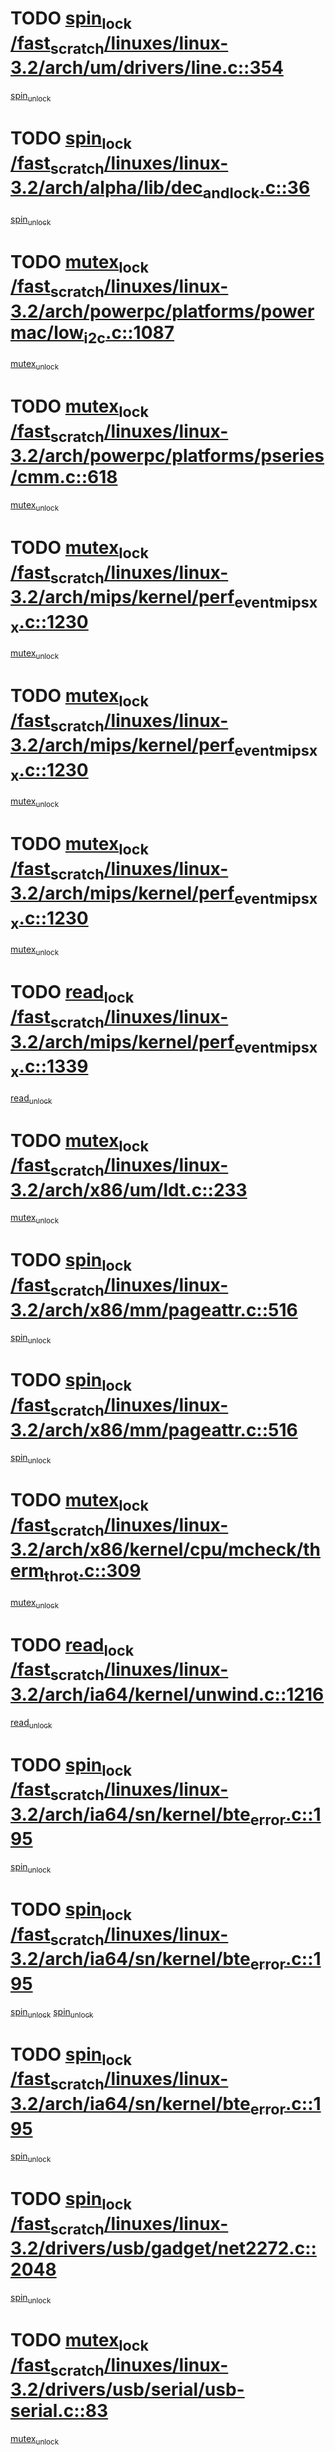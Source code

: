 * TODO [[view:/fast_scratch/linuxes/linux-3.2/arch/um/drivers/line.c::face=ovl-face1::linb=354::colb=11::cole=22][spin_lock /fast_scratch/linuxes/linux-3.2/arch/um/drivers/line.c::354]]
[[view:/fast_scratch/linuxes/linux-3.2/arch/um/drivers/line.c::face=ovl-face2::linb=357::colb=2::cole=8][spin_unlock]]
* TODO [[view:/fast_scratch/linuxes/linux-3.2/arch/alpha/lib/dec_and_lock.c::face=ovl-face1::linb=36::colb=11::cole=15][spin_lock /fast_scratch/linuxes/linux-3.2/arch/alpha/lib/dec_and_lock.c::36]]
[[view:/fast_scratch/linuxes/linux-3.2/arch/alpha/lib/dec_and_lock.c::face=ovl-face2::linb=38::colb=2::cole=8][spin_unlock]]
* TODO [[view:/fast_scratch/linuxes/linux-3.2/arch/powerpc/platforms/powermac/low_i2c.c::face=ovl-face1::linb=1087::colb=12::cole=23][mutex_lock /fast_scratch/linuxes/linux-3.2/arch/powerpc/platforms/powermac/low_i2c.c::1087]]
[[view:/fast_scratch/linuxes/linux-3.2/arch/powerpc/platforms/powermac/low_i2c.c::face=ovl-face2::linb=1096::colb=1::cole=7][mutex_unlock]]
* TODO [[view:/fast_scratch/linuxes/linux-3.2/arch/powerpc/platforms/pseries/cmm.c::face=ovl-face1::linb=618::colb=13::cole=27][mutex_lock /fast_scratch/linuxes/linux-3.2/arch/powerpc/platforms/pseries/cmm.c::618]]
[[view:/fast_scratch/linuxes/linux-3.2/arch/powerpc/platforms/pseries/cmm.c::face=ovl-face2::linb=633::colb=1::cole=7][mutex_unlock]]
* TODO [[view:/fast_scratch/linuxes/linux-3.2/arch/mips/kernel/perf_event_mipsxx.c::face=ovl-face1::linb=1230::colb=13::cole=29][mutex_lock /fast_scratch/linuxes/linux-3.2/arch/mips/kernel/perf_event_mipsxx.c::1230]]
[[view:/fast_scratch/linuxes/linux-3.2/arch/mips/kernel/perf_event_mipsxx.c::face=ovl-face2::linb=1240::colb=2::cole=8][mutex_unlock]]
* TODO [[view:/fast_scratch/linuxes/linux-3.2/arch/mips/kernel/perf_event_mipsxx.c::face=ovl-face1::linb=1230::colb=13::cole=29][mutex_lock /fast_scratch/linuxes/linux-3.2/arch/mips/kernel/perf_event_mipsxx.c::1230]]
[[view:/fast_scratch/linuxes/linux-3.2/arch/mips/kernel/perf_event_mipsxx.c::face=ovl-face2::linb=1285::colb=3::cole=9][mutex_unlock]]
* TODO [[view:/fast_scratch/linuxes/linux-3.2/arch/mips/kernel/perf_event_mipsxx.c::face=ovl-face1::linb=1230::colb=13::cole=29][mutex_lock /fast_scratch/linuxes/linux-3.2/arch/mips/kernel/perf_event_mipsxx.c::1230]]
[[view:/fast_scratch/linuxes/linux-3.2/arch/mips/kernel/perf_event_mipsxx.c::face=ovl-face2::linb=1289::colb=1::cole=7][mutex_unlock]]
* TODO [[view:/fast_scratch/linuxes/linux-3.2/arch/mips/kernel/perf_event_mipsxx.c::face=ovl-face1::linb=1339::colb=11::cole=25][read_lock /fast_scratch/linuxes/linux-3.2/arch/mips/kernel/perf_event_mipsxx.c::1339]]
[[view:/fast_scratch/linuxes/linux-3.2/arch/mips/kernel/perf_event_mipsxx.c::face=ovl-face2::linb=1374::colb=1::cole=7][read_unlock]]
* TODO [[view:/fast_scratch/linuxes/linux-3.2/arch/x86/um/ldt.c::face=ovl-face1::linb=233::colb=13::cole=23][mutex_lock /fast_scratch/linuxes/linux-3.2/arch/x86/um/ldt.c::233]]
[[view:/fast_scratch/linuxes/linux-3.2/arch/x86/um/ldt.c::face=ovl-face2::linb=295::colb=1::cole=7][mutex_unlock]]
* TODO [[view:/fast_scratch/linuxes/linux-3.2/arch/x86/mm/pageattr.c::face=ovl-face1::linb=516::colb=12::cole=21][spin_lock /fast_scratch/linuxes/linux-3.2/arch/x86/mm/pageattr.c::516]]
[[view:/fast_scratch/linuxes/linux-3.2/arch/x86/mm/pageattr.c::face=ovl-face2::linb=518::colb=2::cole=8][spin_unlock]]
* TODO [[view:/fast_scratch/linuxes/linux-3.2/arch/x86/mm/pageattr.c::face=ovl-face1::linb=516::colb=12::cole=21][spin_lock /fast_scratch/linuxes/linux-3.2/arch/x86/mm/pageattr.c::516]]
[[view:/fast_scratch/linuxes/linux-3.2/arch/x86/mm/pageattr.c::face=ovl-face2::linb=594::colb=1::cole=7][spin_unlock]]
* TODO [[view:/fast_scratch/linuxes/linux-3.2/arch/x86/kernel/cpu/mcheck/therm_throt.c::face=ovl-face1::linb=309::colb=12::cole=27][mutex_lock /fast_scratch/linuxes/linux-3.2/arch/x86/kernel/cpu/mcheck/therm_throt.c::309]]
[[view:/fast_scratch/linuxes/linux-3.2/arch/x86/kernel/cpu/mcheck/therm_throt.c::face=ovl-face2::linb=320::colb=1::cole=7][mutex_unlock]]
* TODO [[view:/fast_scratch/linuxes/linux-3.2/arch/ia64/kernel/unwind.c::face=ovl-face1::linb=1216::colb=11::cole=24][read_lock /fast_scratch/linuxes/linux-3.2/arch/ia64/kernel/unwind.c::1216]]
[[view:/fast_scratch/linuxes/linux-3.2/arch/ia64/kernel/unwind.c::face=ovl-face2::linb=1219::colb=2::cole=8][read_unlock]]
* TODO [[view:/fast_scratch/linuxes/linux-3.2/arch/ia64/sn/kernel/bte_error.c::face=ovl-face1::linb=195::colb=12::cole=44][spin_lock /fast_scratch/linuxes/linux-3.2/arch/ia64/sn/kernel/bte_error.c::195]]
[[view:/fast_scratch/linuxes/linux-3.2/arch/ia64/sn/kernel/bte_error.c::face=ovl-face2::linb=204::colb=3::cole=9][spin_unlock]]
* TODO [[view:/fast_scratch/linuxes/linux-3.2/arch/ia64/sn/kernel/bte_error.c::face=ovl-face1::linb=195::colb=12::cole=44][spin_lock /fast_scratch/linuxes/linux-3.2/arch/ia64/sn/kernel/bte_error.c::195]]
[[view:/fast_scratch/linuxes/linux-3.2/arch/ia64/sn/kernel/bte_error.c::face=ovl-face2::linb=204::colb=3::cole=9][spin_unlock]]
[[view:/fast_scratch/linuxes/linux-3.2/arch/ia64/sn/kernel/bte_error.c::face=ovl-face2::linb=209::colb=3::cole=9][spin_unlock]]
* TODO [[view:/fast_scratch/linuxes/linux-3.2/arch/ia64/sn/kernel/bte_error.c::face=ovl-face1::linb=195::colb=12::cole=44][spin_lock /fast_scratch/linuxes/linux-3.2/arch/ia64/sn/kernel/bte_error.c::195]]
[[view:/fast_scratch/linuxes/linux-3.2/arch/ia64/sn/kernel/bte_error.c::face=ovl-face2::linb=209::colb=3::cole=9][spin_unlock]]
* TODO [[view:/fast_scratch/linuxes/linux-3.2/drivers/usb/gadget/net2272.c::face=ovl-face1::linb=2048::colb=11::cole=21][spin_lock /fast_scratch/linuxes/linux-3.2/drivers/usb/gadget/net2272.c::2048]]
[[view:/fast_scratch/linuxes/linux-3.2/drivers/usb/gadget/net2272.c::face=ovl-face2::linb=2076::colb=2::cole=8][spin_unlock]]
* TODO [[view:/fast_scratch/linuxes/linux-3.2/drivers/usb/serial/usb-serial.c::face=ovl-face1::linb=83::colb=13::cole=32][mutex_lock /fast_scratch/linuxes/linux-3.2/drivers/usb/serial/usb-serial.c::83]]
[[view:/fast_scratch/linuxes/linux-3.2/drivers/usb/serial/usb-serial.c::face=ovl-face2::linb=92::colb=1::cole=7][mutex_unlock]]
* TODO [[view:/fast_scratch/linuxes/linux-3.2/drivers/usb/serial/mos7720.c::face=ovl-face1::linb=452::colb=12::cole=44][mutex_lock /fast_scratch/linuxes/linux-3.2/drivers/usb/serial/mos7720.c::452]]
[[view:/fast_scratch/linuxes/linux-3.2/drivers/usb/serial/mos7720.c::face=ovl-face2::linb=461::colb=1::cole=7][mutex_unlock]]
* TODO [[view:/fast_scratch/linuxes/linux-3.2/drivers/usb/misc/sisusbvga/sisusb_con.c::face=ovl-face1::linb=175::colb=12::cole=25][mutex_lock /fast_scratch/linuxes/linux-3.2/drivers/usb/misc/sisusbvga/sisusb_con.c::175]]
[[view:/fast_scratch/linuxes/linux-3.2/drivers/usb/misc/sisusbvga/sisusb_con.c::face=ovl-face2::linb=183::colb=1::cole=7][mutex_unlock]]
* TODO [[view:/fast_scratch/linuxes/linux-3.2/drivers/video/fbmem.c::face=ovl-face1::linb=75::colb=12::cole=23][mutex_lock /fast_scratch/linuxes/linux-3.2/drivers/video/fbmem.c::75]]
[[view:/fast_scratch/linuxes/linux-3.2/drivers/video/fbmem.c::face=ovl-face2::linb=80::colb=1::cole=7][mutex_unlock]]
* TODO [[view:/fast_scratch/linuxes/linux-3.2/drivers/video/omap2/dss/hdmi.c::face=ovl-face1::linb=443::colb=12::cole=22][mutex_lock /fast_scratch/linuxes/linux-3.2/drivers/video/omap2/dss/hdmi.c::443]]
[[view:/fast_scratch/linuxes/linux-3.2/drivers/video/omap2/dss/hdmi.c::face=ovl-face2::linb=446::colb=2::cole=8][mutex_unlock]]
* TODO [[view:/fast_scratch/linuxes/linux-3.2/drivers/infiniband/core/cma.c::face=ovl-face1::linb=407::colb=12::cole=35][mutex_lock /fast_scratch/linuxes/linux-3.2/drivers/infiniband/core/cma.c::407]]
[[view:/fast_scratch/linuxes/linux-3.2/drivers/infiniband/core/cma.c::face=ovl-face2::linb=412::colb=1::cole=7][mutex_unlock]]
* TODO [[view:/fast_scratch/linuxes/linux-3.2/drivers/infiniband/hw/cxgb3/iwch_cq.c::face=ovl-face1::linb=64::colb=12::cole=22][spin_lock /fast_scratch/linuxes/linux-3.2/drivers/infiniband/hw/cxgb3/iwch_cq.c::64]]
[[view:/fast_scratch/linuxes/linux-3.2/drivers/infiniband/hw/cxgb3/iwch_cq.c::face=ovl-face2::linb=192::colb=1::cole=7][spin_unlock]]
* TODO [[view:/fast_scratch/linuxes/linux-3.2/drivers/infiniband/hw/cxgb4/cq.c::face=ovl-face1::linb=584::colb=12::cole=22][spin_lock /fast_scratch/linuxes/linux-3.2/drivers/infiniband/hw/cxgb4/cq.c::584]]
[[view:/fast_scratch/linuxes/linux-3.2/drivers/infiniband/hw/cxgb4/cq.c::face=ovl-face2::linb=706::colb=1::cole=7][spin_unlock]]
* TODO [[view:/fast_scratch/linuxes/linux-3.2/drivers/scsi/libsas/sas_port.c::face=ovl-face1::linb=73::colb=12::cole=32][spin_lock /fast_scratch/linuxes/linux-3.2/drivers/scsi/libsas/sas_port.c::73]]
[[view:/fast_scratch/linuxes/linux-3.2/drivers/scsi/libsas/sas_port.c::face=ovl-face2::linb=102::colb=2::cole=8][spin_unlock]]
* TODO [[view:/fast_scratch/linuxes/linux-3.2/drivers/scsi/libsas/sas_port.c::face=ovl-face1::linb=87::colb=13::cole=33][spin_lock /fast_scratch/linuxes/linux-3.2/drivers/scsi/libsas/sas_port.c::87]]
[[view:/fast_scratch/linuxes/linux-3.2/drivers/scsi/libsas/sas_port.c::face=ovl-face2::linb=102::colb=2::cole=8][spin_unlock]]
* TODO [[view:/fast_scratch/linuxes/linux-3.2/drivers/message/fusion/mptbase.c::face=ovl-face1::linb=6394::colb=12::cole=36][mutex_lock /fast_scratch/linuxes/linux-3.2/drivers/message/fusion/mptbase.c::6394]]
[[view:/fast_scratch/linuxes/linux-3.2/drivers/message/fusion/mptbase.c::face=ovl-face2::linb=6485::colb=4::cole=10][mutex_unlock]]
* TODO [[view:/fast_scratch/linuxes/linux-3.2/drivers/s390/block/dasd_eckd.c::face=ovl-face1::linb=3135::colb=13::cole=32][mutex_lock /fast_scratch/linuxes/linux-3.2/drivers/s390/block/dasd_eckd.c::3135]]
[[view:/fast_scratch/linuxes/linux-3.2/drivers/s390/block/dasd_eckd.c::face=ovl-face2::linb=3167::colb=1::cole=7][mutex_unlock]]
* TODO [[view:/fast_scratch/linuxes/linux-3.2/drivers/s390/block/dasd_eckd.c::face=ovl-face1::linb=3190::colb=13::cole=32][mutex_lock /fast_scratch/linuxes/linux-3.2/drivers/s390/block/dasd_eckd.c::3190]]
[[view:/fast_scratch/linuxes/linux-3.2/drivers/s390/block/dasd_eckd.c::face=ovl-face2::linb=3222::colb=1::cole=7][mutex_unlock]]
* TODO [[view:/fast_scratch/linuxes/linux-3.2/drivers/s390/block/dasd_eckd.c::face=ovl-face1::linb=3304::colb=13::cole=32][mutex_lock /fast_scratch/linuxes/linux-3.2/drivers/s390/block/dasd_eckd.c::3304]]
[[view:/fast_scratch/linuxes/linux-3.2/drivers/s390/block/dasd_eckd.c::face=ovl-face2::linb=3344::colb=1::cole=7][mutex_unlock]]
* TODO [[view:/fast_scratch/linuxes/linux-3.2/drivers/s390/block/dasd_eckd.c::face=ovl-face1::linb=3244::colb=13::cole=32][mutex_lock /fast_scratch/linuxes/linux-3.2/drivers/s390/block/dasd_eckd.c::3244]]
[[view:/fast_scratch/linuxes/linux-3.2/drivers/s390/block/dasd_eckd.c::face=ovl-face2::linb=3276::colb=1::cole=7][mutex_unlock]]
* TODO [[view:/fast_scratch/linuxes/linux-3.2/drivers/tty/hvc/hvcs.c::face=ovl-face1::linb=1480::colb=12::cole=28][mutex_lock /fast_scratch/linuxes/linux-3.2/drivers/tty/hvc/hvcs.c::1480]]
[[view:/fast_scratch/linuxes/linux-3.2/drivers/tty/hvc/hvcs.c::face=ovl-face2::linb=1495::colb=2::cole=8][mutex_unlock]]
* TODO [[view:/fast_scratch/linuxes/linux-3.2/drivers/block/drbd/drbd_main.c::face=ovl-face1::linb=1867::colb=13::cole=30][mutex_lock /fast_scratch/linuxes/linux-3.2/drivers/block/drbd/drbd_main.c::1867]]
[[view:/fast_scratch/linuxes/linux-3.2/drivers/block/drbd/drbd_main.c::face=ovl-face2::linb=1883::colb=1::cole=7][mutex_unlock]]
* TODO [[view:/fast_scratch/linuxes/linux-3.2/drivers/block/drbd/drbd_main.c::face=ovl-face1::linb=1870::colb=13::cole=30][mutex_lock /fast_scratch/linuxes/linux-3.2/drivers/block/drbd/drbd_main.c::1870]]
[[view:/fast_scratch/linuxes/linux-3.2/drivers/block/drbd/drbd_main.c::face=ovl-face2::linb=1883::colb=1::cole=7][mutex_unlock]]
* TODO [[view:/fast_scratch/linuxes/linux-3.2/drivers/block/drbd/drbd_int.h::face=ovl-face1::linb=1159::colb=12::cole=29][mutex_lock /fast_scratch/linuxes/linux-3.2/drivers/block/drbd/drbd_int.h::1159]]
[[view:/fast_scratch/linuxes/linux-3.2/drivers/block/drbd/drbd_int.h::face=ovl-face2::linb=1166::colb=1::cole=7][mutex_unlock]]
* TODO [[view:/fast_scratch/linuxes/linux-3.2/drivers/block/loop.c::face=ovl-face1::linb=1507::colb=12::cole=29][mutex_lock /fast_scratch/linuxes/linux-3.2/drivers/block/loop.c::1507]]
[[view:/fast_scratch/linuxes/linux-3.2/drivers/block/loop.c::face=ovl-face2::linb=1531::colb=1::cole=7][mutex_unlock]]
* TODO [[view:/fast_scratch/linuxes/linux-3.2/drivers/devfreq/devfreq.c::face=ovl-face1::linb=433::colb=14::cole=32][mutex_lock /fast_scratch/linuxes/linux-3.2/drivers/devfreq/devfreq.c::433]]
[[view:/fast_scratch/linuxes/linux-3.2/drivers/devfreq/devfreq.c::face=ovl-face2::linb=443::colb=1::cole=7][mutex_unlock]]
* TODO [[view:/fast_scratch/linuxes/linux-3.2/drivers/isdn/i4l/isdn_ppp.c::face=ovl-face1::linb=119::colb=11::cole=32][spin_lock /fast_scratch/linuxes/linux-3.2/drivers/isdn/i4l/isdn_ppp.c::119]]
[[view:/fast_scratch/linuxes/linux-3.2/drivers/isdn/i4l/isdn_ppp.c::face=ovl-face2::linb=132::colb=2::cole=8][spin_unlock]]
* TODO [[view:/fast_scratch/linuxes/linux-3.2/drivers/isdn/i4l/isdn_ppp.c::face=ovl-face1::linb=119::colb=11::cole=32][spin_lock /fast_scratch/linuxes/linux-3.2/drivers/isdn/i4l/isdn_ppp.c::119]]
[[view:/fast_scratch/linuxes/linux-3.2/drivers/isdn/i4l/isdn_ppp.c::face=ovl-face2::linb=146::colb=1::cole=7][spin_unlock]]
* TODO [[view:/fast_scratch/linuxes/linux-3.2/drivers/gpu/drm/nouveau/nouveau_channel.c::face=ovl-face1::linb=139::colb=12::cole=24][mutex_lock /fast_scratch/linuxes/linux-3.2/drivers/gpu/drm/nouveau/nouveau_channel.c::139]]
[[view:/fast_scratch/linuxes/linux-3.2/drivers/gpu/drm/nouveau/nouveau_channel.c::face=ovl-face2::linb=168::colb=2::cole=8][mutex_unlock]]
* TODO [[view:/fast_scratch/linuxes/linux-3.2/drivers/gpu/drm/nouveau/nouveau_channel.c::face=ovl-face1::linb=139::colb=12::cole=24][mutex_lock /fast_scratch/linuxes/linux-3.2/drivers/gpu/drm/nouveau/nouveau_channel.c::139]]
[[view:/fast_scratch/linuxes/linux-3.2/drivers/gpu/drm/nouveau/nouveau_channel.c::face=ovl-face2::linb=176::colb=2::cole=8][mutex_unlock]]
* TODO [[view:/fast_scratch/linuxes/linux-3.2/drivers/gpu/drm/nouveau/nouveau_channel.c::face=ovl-face1::linb=139::colb=12::cole=24][mutex_lock /fast_scratch/linuxes/linux-3.2/drivers/gpu/drm/nouveau/nouveau_channel.c::139]]
[[view:/fast_scratch/linuxes/linux-3.2/drivers/gpu/drm/nouveau/nouveau_channel.c::face=ovl-face2::linb=184::colb=2::cole=8][mutex_unlock]]
* TODO [[view:/fast_scratch/linuxes/linux-3.2/drivers/gpu/drm/nouveau/nouveau_channel.c::face=ovl-face1::linb=139::colb=12::cole=24][mutex_lock /fast_scratch/linuxes/linux-3.2/drivers/gpu/drm/nouveau/nouveau_channel.c::139]]
[[view:/fast_scratch/linuxes/linux-3.2/drivers/gpu/drm/nouveau/nouveau_channel.c::face=ovl-face2::linb=198::colb=2::cole=8][mutex_unlock]]
* TODO [[view:/fast_scratch/linuxes/linux-3.2/drivers/gpu/drm/nouveau/nouveau_channel.c::face=ovl-face1::linb=139::colb=12::cole=24][mutex_lock /fast_scratch/linuxes/linux-3.2/drivers/gpu/drm/nouveau/nouveau_channel.c::139]]
[[view:/fast_scratch/linuxes/linux-3.2/drivers/gpu/drm/nouveau/nouveau_channel.c::face=ovl-face2::linb=208::colb=2::cole=8][mutex_unlock]]
* TODO [[view:/fast_scratch/linuxes/linux-3.2/drivers/gpu/drm/nouveau/nouveau_channel.c::face=ovl-face1::linb=139::colb=12::cole=24][mutex_lock /fast_scratch/linuxes/linux-3.2/drivers/gpu/drm/nouveau/nouveau_channel.c::139]]
[[view:/fast_scratch/linuxes/linux-3.2/drivers/gpu/drm/nouveau/nouveau_channel.c::face=ovl-face2::linb=220::colb=1::cole=7][mutex_unlock]]
* TODO [[view:/fast_scratch/linuxes/linux-3.2/drivers/gpu/drm/i915/i915_gem_execbuffer.c::face=ovl-face1::linb=652::colb=13::cole=31][mutex_lock /fast_scratch/linuxes/linux-3.2/drivers/gpu/drm/i915/i915_gem_execbuffer.c::652]]
[[view:/fast_scratch/linuxes/linux-3.2/drivers/gpu/drm/i915/i915_gem_execbuffer.c::face=ovl-face2::linb=653::colb=2::cole=8][mutex_unlock]]
* TODO [[view:/fast_scratch/linuxes/linux-3.2/drivers/gpu/drm/i915/i915_gem_execbuffer.c::face=ovl-face1::linb=665::colb=14::cole=32][mutex_lock /fast_scratch/linuxes/linux-3.2/drivers/gpu/drm/i915/i915_gem_execbuffer.c::665]]
[[view:/fast_scratch/linuxes/linux-3.2/drivers/gpu/drm/i915/i915_gem_execbuffer.c::face=ovl-face2::linb=718::colb=1::cole=7][mutex_unlock]]
* TODO [[view:/fast_scratch/linuxes/linux-3.2/drivers/gpu/drm/i915/i915_gem_execbuffer.c::face=ovl-face1::linb=675::colb=13::cole=31][mutex_lock /fast_scratch/linuxes/linux-3.2/drivers/gpu/drm/i915/i915_gem_execbuffer.c::675]]
[[view:/fast_scratch/linuxes/linux-3.2/drivers/gpu/drm/i915/i915_gem_execbuffer.c::face=ovl-face2::linb=718::colb=1::cole=7][mutex_unlock]]
* TODO [[view:/fast_scratch/linuxes/linux-3.2/drivers/gpu/drm/radeon/radeon_ring.c::face=ovl-face1::linb=330::colb=12::cole=27][mutex_lock /fast_scratch/linuxes/linux-3.2/drivers/gpu/drm/radeon/radeon_ring.c::330]]
[[view:/fast_scratch/linuxes/linux-3.2/drivers/gpu/drm/radeon/radeon_ring.c::face=ovl-face2::linb=336::colb=1::cole=7][mutex_unlock]]
* TODO [[view:/fast_scratch/linuxes/linux-3.2/drivers/gpu/drm/vmwgfx/vmwgfx_fifo.c::face=ovl-face1::linb=308::colb=12::cole=35][mutex_lock /fast_scratch/linuxes/linux-3.2/drivers/gpu/drm/vmwgfx/vmwgfx_fifo.c::308]]
[[view:/fast_scratch/linuxes/linux-3.2/drivers/gpu/drm/vmwgfx/vmwgfx_fifo.c::face=ovl-face2::linb=358::colb=4::cole=10][mutex_unlock]]
* TODO [[view:/fast_scratch/linuxes/linux-3.2/drivers/gpu/drm/vmwgfx/vmwgfx_fifo.c::face=ovl-face1::linb=308::colb=12::cole=35][mutex_lock /fast_scratch/linuxes/linux-3.2/drivers/gpu/drm/vmwgfx/vmwgfx_fifo.c::308]]
[[view:/fast_scratch/linuxes/linux-3.2/drivers/gpu/drm/vmwgfx/vmwgfx_fifo.c::face=ovl-face2::linb=367::colb=4::cole=10][mutex_unlock]]
* TODO [[view:/fast_scratch/linuxes/linux-3.2/drivers/gpu/drm/vmwgfx/vmwgfx_fifo.c::face=ovl-face1::linb=308::colb=12::cole=35][mutex_lock /fast_scratch/linuxes/linux-3.2/drivers/gpu/drm/vmwgfx/vmwgfx_fifo.c::308]]
[[view:/fast_scratch/linuxes/linux-3.2/drivers/gpu/drm/vmwgfx/vmwgfx_fifo.c::face=ovl-face2::linb=370::colb=4::cole=10][mutex_unlock]]
* TODO [[view:/fast_scratch/linuxes/linux-3.2/drivers/base/power/runtime.c::face=ovl-face1::linb=174::colb=12::cole=28][spin_lock /fast_scratch/linuxes/linux-3.2/drivers/base/power/runtime.c::174]]
[[view:/fast_scratch/linuxes/linux-3.2/drivers/base/power/runtime.c::face=ovl-face2::linb=178::colb=1::cole=7][spin_lock_irq]]
* TODO [[view:/fast_scratch/linuxes/linux-3.2/drivers/base/power/runtime.c::face=ovl-face1::linb=537::colb=13::cole=29][spin_lock /fast_scratch/linuxes/linux-3.2/drivers/base/power/runtime.c::537]]
[[view:/fast_scratch/linuxes/linux-3.2/drivers/base/power/runtime.c::face=ovl-face2::linb=662::colb=1::cole=7][spin_lock_irq]]
* TODO [[view:/fast_scratch/linuxes/linux-3.2/drivers/base/power/runtime.c::face=ovl-face1::linb=613::colb=12::cole=28][spin_lock /fast_scratch/linuxes/linux-3.2/drivers/base/power/runtime.c::613]]
[[view:/fast_scratch/linuxes/linux-3.2/drivers/base/power/runtime.c::face=ovl-face2::linb=662::colb=1::cole=7][spin_lock_irq]]
* TODO [[view:/fast_scratch/linuxes/linux-3.2/drivers/base/power/runtime.c::face=ovl-face1::linb=367::colb=13::cole=29][spin_lock /fast_scratch/linuxes/linux-3.2/drivers/base/power/runtime.c::367]]
[[view:/fast_scratch/linuxes/linux-3.2/drivers/base/power/runtime.c::face=ovl-face2::linb=468::colb=1::cole=7][spin_lock_irq]]
* TODO [[view:/fast_scratch/linuxes/linux-3.2/drivers/base/power/runtime.c::face=ovl-face1::linb=462::colb=12::cole=28][spin_lock /fast_scratch/linuxes/linux-3.2/drivers/base/power/runtime.c::462]]
[[view:/fast_scratch/linuxes/linux-3.2/drivers/base/power/runtime.c::face=ovl-face2::linb=468::colb=1::cole=7][spin_lock_irq]]
* TODO [[view:/fast_scratch/linuxes/linux-3.2/drivers/staging/gma500/mmu.c::face=ovl-face1::linb=362::colb=11::cole=15][spin_lock /fast_scratch/linuxes/linux-3.2/drivers/staging/gma500/mmu.c::362]]
[[view:/fast_scratch/linuxes/linux-3.2/drivers/staging/gma500/mmu.c::face=ovl-face2::linb=391::colb=1::cole=7][spin_unlock]]
* TODO [[view:/fast_scratch/linuxes/linux-3.2/drivers/staging/gma500/mmu.c::face=ovl-face1::linb=369::colb=12::cole=16][spin_lock /fast_scratch/linuxes/linux-3.2/drivers/staging/gma500/mmu.c::369]]
[[view:/fast_scratch/linuxes/linux-3.2/drivers/staging/gma500/mmu.c::face=ovl-face2::linb=391::colb=1::cole=7][spin_unlock]]
* TODO [[view:/fast_scratch/linuxes/linux-3.2/drivers/staging/gma500/mmu.c::face=ovl-face1::linb=374::colb=13::cole=17][spin_lock /fast_scratch/linuxes/linux-3.2/drivers/staging/gma500/mmu.c::374]]
[[view:/fast_scratch/linuxes/linux-3.2/drivers/staging/gma500/mmu.c::face=ovl-face2::linb=391::colb=1::cole=7][spin_unlock]]
* TODO [[view:/fast_scratch/linuxes/linux-3.2/drivers/staging/gma500/mmu.c::face=ovl-face1::linb=401::colb=11::cole=15][spin_lock /fast_scratch/linuxes/linux-3.2/drivers/staging/gma500/mmu.c::401]]
[[view:/fast_scratch/linuxes/linux-3.2/drivers/staging/gma500/mmu.c::face=ovl-face2::linb=408::colb=1::cole=7][spin_unlock]]
* TODO [[view:/fast_scratch/linuxes/linux-3.2/drivers/staging/nvec/nvec.c::face=ovl-face1::linb=289::colb=12::cole=35][mutex_lock /fast_scratch/linuxes/linux-3.2/drivers/staging/nvec/nvec.c::289]]
[[view:/fast_scratch/linuxes/linux-3.2/drivers/staging/nvec/nvec.c::face=ovl-face2::linb=294::colb=2::cole=8][mutex_unlock]]
* TODO [[view:/fast_scratch/linuxes/linux-3.2/drivers/staging/zcache/tmem.c::face=ovl-face1::linb=613::colb=11::cole=20][spin_lock /fast_scratch/linuxes/linux-3.2/drivers/staging/zcache/tmem.c::613]]
[[view:/fast_scratch/linuxes/linux-3.2/drivers/staging/zcache/tmem.c::face=ovl-face2::linb=647::colb=1::cole=7][spin_unlock]]
* TODO [[view:/fast_scratch/linuxes/linux-3.2/drivers/staging/octeon/ethernet-rgmii.c::face=ovl-face1::linb=65::colb=13::cole=42][mutex_lock /fast_scratch/linuxes/linux-3.2/drivers/staging/octeon/ethernet-rgmii.c::65]]
[[view:/fast_scratch/linuxes/linux-3.2/drivers/staging/octeon/ethernet-rgmii.c::face=ovl-face2::linb=131::colb=2::cole=8][mutex_unlock]]
* TODO [[view:/fast_scratch/linuxes/linux-3.2/drivers/staging/mei/iorw.c::face=ovl-face1::linb=315::colb=13::cole=30][mutex_lock /fast_scratch/linuxes/linux-3.2/drivers/staging/mei/iorw.c::315]]
[[view:/fast_scratch/linuxes/linux-3.2/drivers/staging/mei/iorw.c::face=ovl-face2::linb=375::colb=1::cole=7][mutex_unlock]]
* TODO [[view:/fast_scratch/linuxes/linux-3.2/drivers/media/video/s5p-fimc/fimc-capture.c::face=ovl-face1::linb=1307::colb=13::cole=24][mutex_lock /fast_scratch/linuxes/linux-3.2/drivers/media/video/s5p-fimc/fimc-capture.c::1307]]
[[view:/fast_scratch/linuxes/linux-3.2/drivers/media/video/s5p-fimc/fimc-capture.c::face=ovl-face2::linb=1309::colb=2::cole=8][mutex_unlock]]
* TODO [[view:/fast_scratch/linuxes/linux-3.2/drivers/media/video/s5p-fimc/fimc-core.c::face=ovl-face1::linb=396::colb=11::cole=23][spin_lock /fast_scratch/linuxes/linux-3.2/drivers/media/video/s5p-fimc/fimc-core.c::396]]
[[view:/fast_scratch/linuxes/linux-3.2/drivers/media/video/s5p-fimc/fimc-core.c::face=ovl-face2::linb=416::colb=2::cole=8][spin_unlock]]
* TODO [[view:/fast_scratch/linuxes/linux-3.2/drivers/media/video/videobuf-core.c::face=ovl-face1::linb=113::colb=13::cole=24][mutex_lock /fast_scratch/linuxes/linux-3.2/drivers/media/video/videobuf-core.c::113]]
[[view:/fast_scratch/linuxes/linux-3.2/drivers/media/video/videobuf-core.c::face=ovl-face2::linb=115::colb=1::cole=7][mutex_unlock]]
* TODO [[view:/fast_scratch/linuxes/linux-3.2/drivers/media/video/davinci/vpbe.c::face=ovl-face1::linb=609::colb=12::cole=27][mutex_lock /fast_scratch/linuxes/linux-3.2/drivers/media/video/davinci/vpbe.c::609]]
[[view:/fast_scratch/linuxes/linux-3.2/drivers/media/video/davinci/vpbe.c::face=ovl-face2::linb=639::colb=2::cole=8][mutex_unlock]]
* TODO [[view:/fast_scratch/linuxes/linux-3.2/drivers/media/rc/imon.c::face=ovl-face1::linb=1044::colb=13::cole=24][mutex_lock /fast_scratch/linuxes/linux-3.2/drivers/media/rc/imon.c::1044]]
[[view:/fast_scratch/linuxes/linux-3.2/drivers/media/rc/imon.c::face=ovl-face2::linb=1058::colb=1::cole=7][mutex_unlock]]
* TODO [[view:/fast_scratch/linuxes/linux-3.2/drivers/media/dvb/ddbridge/ddbridge-core.c::face=ovl-face1::linb=565::colb=13::cole=33][mutex_lock /fast_scratch/linuxes/linux-3.2/drivers/media/dvb/ddbridge/ddbridge-core.c::565]]
[[view:/fast_scratch/linuxes/linux-3.2/drivers/media/dvb/ddbridge/ddbridge-core.c::face=ovl-face2::linb=571::colb=1::cole=7][mutex_unlock]]
* TODO [[view:/fast_scratch/linuxes/linux-3.2/drivers/media/dvb/frontends/stv090x.c::face=ovl-face1::linb=774::colb=14::cole=42][mutex_lock /fast_scratch/linuxes/linux-3.2/drivers/media/dvb/frontends/stv090x.c::774]]
[[view:/fast_scratch/linuxes/linux-3.2/drivers/media/dvb/frontends/stv090x.c::face=ovl-face2::linb=798::colb=1::cole=7][mutex_unlock]]
* TODO [[view:/fast_scratch/linuxes/linux-3.2/drivers/media/dvb/frontends/stv090x.c::face=ovl-face1::linb=774::colb=14::cole=42][mutex_lock /fast_scratch/linuxes/linux-3.2/drivers/media/dvb/frontends/stv090x.c::774]]
[[view:/fast_scratch/linuxes/linux-3.2/drivers/media/dvb/frontends/stv090x.c::face=ovl-face2::linb=805::colb=1::cole=7][mutex_unlock]]
* TODO [[view:/fast_scratch/linuxes/linux-3.2/drivers/media/dvb/dvb-core/dvb_frontend.c::face=ovl-face1::linb=1995::colb=15::cole=33][mutex_lock /fast_scratch/linuxes/linux-3.2/drivers/media/dvb/dvb-core/dvb_frontend.c::1995]]
[[view:/fast_scratch/linuxes/linux-3.2/drivers/media/dvb/dvb-core/dvb_frontend.c::face=ovl-face2::linb=2042::colb=1::cole=7][mutex_unlock]]
* TODO [[view:/fast_scratch/linuxes/linux-3.2/drivers/media/dvb/dvb-core/dvb_frontend.c::face=ovl-face1::linb=1995::colb=15::cole=33][mutex_lock /fast_scratch/linuxes/linux-3.2/drivers/media/dvb/dvb-core/dvb_frontend.c::1995]]
[[view:/fast_scratch/linuxes/linux-3.2/drivers/media/dvb/dvb-core/dvb_frontend.c::face=ovl-face2::linb=2052::colb=1::cole=7][mutex_unlock]]
* TODO [[view:/fast_scratch/linuxes/linux-3.2/drivers/net/ethernet/neterion/vxge/vxge-config.c::face=ovl-face1::linb=167::colb=11::cole=23][spin_lock /fast_scratch/linuxes/linux-3.2/drivers/net/ethernet/neterion/vxge/vxge-config.c::167]]
[[view:/fast_scratch/linuxes/linux-3.2/drivers/net/ethernet/neterion/vxge/vxge-config.c::face=ovl-face2::linb=219::colb=1::cole=7][spin_unlock]]
* TODO [[view:/fast_scratch/linuxes/linux-3.2/drivers/net/ethernet/intel/e1000e/82571.c::face=ovl-face1::linb=639::colb=12::cole=25][mutex_lock /fast_scratch/linuxes/linux-3.2/drivers/net/ethernet/intel/e1000e/82571.c::639]]
[[view:/fast_scratch/linuxes/linux-3.2/drivers/net/ethernet/intel/e1000e/82571.c::face=ovl-face2::linb=643::colb=1::cole=7][mutex_unlock]]
* TODO [[view:/fast_scratch/linuxes/linux-3.2/drivers/net/wireless/mwl8k.c::face=ovl-face1::linb=2056::colb=13::cole=28][mutex_lock /fast_scratch/linuxes/linux-3.2/drivers/net/wireless/mwl8k.c::2056]]
[[view:/fast_scratch/linuxes/linux-3.2/drivers/net/wireless/mwl8k.c::face=ovl-face2::linb=2072::colb=1::cole=7][mutex_unlock]]
* TODO [[view:/fast_scratch/linuxes/linux-3.2/drivers/mtd/chips/cfi_cmdset_0001.c::face=ovl-face1::linb=917::colb=14::cole=27][mutex_lock /fast_scratch/linuxes/linux-3.2/drivers/mtd/chips/cfi_cmdset_0001.c::917]]
[[view:/fast_scratch/linuxes/linux-3.2/drivers/mtd/chips/cfi_cmdset_0001.c::face=ovl-face2::linb=953::colb=1::cole=7][mutex_unlock]]
* TODO [[view:/fast_scratch/linuxes/linux-3.2/drivers/mtd/lpddr/lpddr_cmds.c::face=ovl-face1::linb=249::colb=14::cole=27][mutex_lock /fast_scratch/linuxes/linux-3.2/drivers/mtd/lpddr/lpddr_cmds.c::249]]
[[view:/fast_scratch/linuxes/linux-3.2/drivers/mtd/lpddr/lpddr_cmds.c::face=ovl-face2::linb=286::colb=1::cole=7][mutex_unlock]]
* TODO [[view:/fast_scratch/linuxes/linux-3.2/fs/configfs/dir.c::face=ovl-face1::linb=1631::colb=12::cole=37][mutex_lock /fast_scratch/linuxes/linux-3.2/fs/configfs/dir.c::1631]]
[[view:/fast_scratch/linuxes/linux-3.2/fs/configfs/dir.c::face=ovl-face2::linb=1640::colb=3::cole=9][mutex_unlock]]
* TODO [[view:/fast_scratch/linuxes/linux-3.2/fs/xfs/xfs_dquot.c::face=ovl-face1::linb=749::colb=16::cole=42][mutex_lock /fast_scratch/linuxes/linux-3.2/fs/xfs/xfs_dquot.c::749]]
[[view:/fast_scratch/linuxes/linux-3.2/fs/xfs/xfs_dquot.c::face=ovl-face2::linb=785::colb=3::cole=9][mutex_unlock]]
* TODO [[view:/fast_scratch/linuxes/linux-3.2/fs/xfs/xfs_qm.c::face=ovl-face1::linb=562::colb=14::cole=35][mutex_lock /fast_scratch/linuxes/linux-3.2/fs/xfs/xfs_qm.c::562]]
[[view:/fast_scratch/linuxes/linux-3.2/fs/xfs/xfs_qm.c::face=ovl-face2::linb=584::colb=1::cole=7][mutex_unlock]]
* TODO [[view:/fast_scratch/linuxes/linux-3.2/fs/xfs/xfs_mru_cache.c::face=ovl-face1::linb=554::colb=11::cole=21][spin_lock /fast_scratch/linuxes/linux-3.2/fs/xfs/xfs_mru_cache.c::554]]
[[view:/fast_scratch/linuxes/linux-3.2/fs/xfs/xfs_mru_cache.c::face=ovl-face2::linb=563::colb=1::cole=7][spin_unlock]]
* TODO [[view:/fast_scratch/linuxes/linux-3.2/fs/jbd/checkpoint.c::face=ovl-face1::linb=145::colb=12::cole=34][spin_lock /fast_scratch/linuxes/linux-3.2/fs/jbd/checkpoint.c::145]]
[[view:/fast_scratch/linuxes/linux-3.2/fs/jbd/checkpoint.c::face=ovl-face2::linb=130::colb=3::cole=9][assert_spin_locked]]
* TODO [[view:/fast_scratch/linuxes/linux-3.2/fs/jbd/checkpoint.c::face=ovl-face1::linb=173::colb=13::cole=35][spin_lock /fast_scratch/linuxes/linux-3.2/fs/jbd/checkpoint.c::173]]
[[view:/fast_scratch/linuxes/linux-3.2/fs/jbd/checkpoint.c::face=ovl-face2::linb=130::colb=3::cole=9][assert_spin_locked]]
* TODO [[view:/fast_scratch/linuxes/linux-3.2/fs/mbcache.c::face=ovl-face1::linb=466::colb=11::cole=29][spin_lock /fast_scratch/linuxes/linux-3.2/fs/mbcache.c::466]]
[[view:/fast_scratch/linuxes/linux-3.2/fs/mbcache.c::face=ovl-face2::linb=489::colb=4::cole=10][spin_unlock]]
* TODO [[view:/fast_scratch/linuxes/linux-3.2/fs/mbcache.c::face=ovl-face1::linb=481::colb=14::cole=32][spin_lock /fast_scratch/linuxes/linux-3.2/fs/mbcache.c::481]]
[[view:/fast_scratch/linuxes/linux-3.2/fs/mbcache.c::face=ovl-face2::linb=489::colb=4::cole=10][spin_unlock]]
* TODO [[view:/fast_scratch/linuxes/linux-3.2/fs/namei.c::face=ovl-face1::linb=431::colb=12::cole=21][spin_lock /fast_scratch/linuxes/linux-3.2/fs/namei.c::431]]
[[view:/fast_scratch/linuxes/linux-3.2/fs/namei.c::face=ovl-face2::linb=468::colb=1::cole=7][spin_unlock]]
* TODO [[view:/fast_scratch/linuxes/linux-3.2/fs/namei.c::face=ovl-face1::linb=431::colb=12::cole=21][spin_lock /fast_scratch/linuxes/linux-3.2/fs/namei.c::431]]
[[view:/fast_scratch/linuxes/linux-3.2/fs/namei.c::face=ovl-face2::linb=477::colb=1::cole=7][spin_unlock]]
* TODO [[view:/fast_scratch/linuxes/linux-3.2/fs/direct-io.c::face=ovl-face1::linb=1163::colb=14::cole=29][mutex_lock /fast_scratch/linuxes/linux-3.2/fs/direct-io.c::1163]]
[[view:/fast_scratch/linuxes/linux-3.2/fs/direct-io.c::face=ovl-face2::linb=1317::colb=1::cole=7][mutex_unlock]]
* TODO [[view:/fast_scratch/linuxes/linux-3.2/fs/ntfs/mft.c::face=ovl-face1::linb=165::colb=12::cole=26][mutex_lock /fast_scratch/linuxes/linux-3.2/fs/ntfs/mft.c::165]]
[[view:/fast_scratch/linuxes/linux-3.2/fs/ntfs/mft.c::face=ovl-face2::linb=169::colb=2::cole=8][mutex_unlock]]
* TODO [[view:/fast_scratch/linuxes/linux-3.2/fs/super.c::face=ovl-face1::linb=648::colb=11::cole=19][spin_lock /fast_scratch/linuxes/linux-3.2/fs/super.c::648]]
[[view:/fast_scratch/linuxes/linux-3.2/fs/super.c::face=ovl-face2::linb=654::colb=4::cole=10][spin_unlock]]
* TODO [[view:/fast_scratch/linuxes/linux-3.2/fs/super.c::face=ovl-face1::linb=427::colb=11::cole=19][spin_lock /fast_scratch/linuxes/linux-3.2/fs/super.c::427]]
[[view:/fast_scratch/linuxes/linux-3.2/fs/super.c::face=ovl-face2::linb=444::colb=3::cole=9][spin_unlock]]
* TODO [[view:/fast_scratch/linuxes/linux-3.2/fs/inode.c::face=ovl-face1::linb=713::colb=12::cole=26][spin_lock /fast_scratch/linuxes/linux-3.2/fs/inode.c::713]]
[[view:/fast_scratch/linuxes/linux-3.2/fs/inode.c::face=ovl-face2::linb=730::colb=1::cole=7][spin_unlock]]
* TODO [[view:/fast_scratch/linuxes/linux-3.2/fs/inode.c::face=ovl-face1::linb=745::colb=12::cole=26][spin_lock /fast_scratch/linuxes/linux-3.2/fs/inode.c::745]]
[[view:/fast_scratch/linuxes/linux-3.2/fs/inode.c::face=ovl-face2::linb=762::colb=1::cole=7][spin_unlock]]
* TODO [[view:/fast_scratch/linuxes/linux-3.2/fs/inode.c::face=ovl-face1::linb=1209::colb=13::cole=25][spin_lock /fast_scratch/linuxes/linux-3.2/fs/inode.c::1209]]
[[view:/fast_scratch/linuxes/linux-3.2/fs/inode.c::face=ovl-face2::linb=1222::colb=3::cole=9][spin_unlock]]
* TODO [[view:/fast_scratch/linuxes/linux-3.2/fs/inode.c::face=ovl-face1::linb=1253::colb=13::cole=25][spin_lock /fast_scratch/linuxes/linux-3.2/fs/inode.c::1253]]
[[view:/fast_scratch/linuxes/linux-3.2/fs/inode.c::face=ovl-face2::linb=1266::colb=3::cole=9][spin_unlock]]
* TODO [[view:/fast_scratch/linuxes/linux-3.2/fs/squashfs/cache.c::face=ovl-face1::linb=70::colb=11::cole=23][spin_lock /fast_scratch/linuxes/linux-3.2/fs/squashfs/cache.c::70]]
[[view:/fast_scratch/linuxes/linux-3.2/fs/squashfs/cache.c::face=ovl-face2::linb=175::colb=1::cole=7][spin_unlock]]
* TODO [[view:/fast_scratch/linuxes/linux-3.2/fs/squashfs/cache.c::face=ovl-face1::linb=86::colb=14::cole=26][spin_lock /fast_scratch/linuxes/linux-3.2/fs/squashfs/cache.c::86]]
[[view:/fast_scratch/linuxes/linux-3.2/fs/squashfs/cache.c::face=ovl-face2::linb=175::colb=1::cole=7][spin_unlock]]
* TODO [[view:/fast_scratch/linuxes/linux-3.2/fs/fat/inode.c::face=ovl-face1::linb=597::colb=11::cole=32][spin_lock /fast_scratch/linuxes/linux-3.2/fs/fat/inode.c::597]]
[[view:/fast_scratch/linuxes/linux-3.2/fs/fat/inode.c::face=ovl-face2::linb=603::colb=1::cole=7][spin_unlock]]
* TODO [[view:/fast_scratch/linuxes/linux-3.2/fs/ceph/caps.c::face=ovl-face1::linb=2811::colb=12::cole=29][mutex_lock /fast_scratch/linuxes/linux-3.2/fs/ceph/caps.c::2811]]
[[view:/fast_scratch/linuxes/linux-3.2/fs/ceph/caps.c::face=ovl-face2::linb=2896::colb=1::cole=7][mutex_unlock]]
* TODO [[view:/fast_scratch/linuxes/linux-3.2/fs/ceph/caps.c::face=ovl-face1::linb=1720::colb=14::cole=31][mutex_lock /fast_scratch/linuxes/linux-3.2/fs/ceph/caps.c::1720]]
[[view:/fast_scratch/linuxes/linux-3.2/fs/ceph/caps.c::face=ovl-face2::linb=1744::colb=1::cole=7][mutex_unlock]]
* TODO [[view:/fast_scratch/linuxes/linux-3.2/fs/ceph/caps.c::face=ovl-face1::linb=2848::colb=11::cole=27][spin_lock /fast_scratch/linuxes/linux-3.2/fs/ceph/caps.c::2848]]
[[view:/fast_scratch/linuxes/linux-3.2/fs/ceph/caps.c::face=ovl-face2::linb=2896::colb=1::cole=7][spin_unlock]]
* TODO [[view:/fast_scratch/linuxes/linux-3.2/fs/ceph/caps.c::face=ovl-face1::linb=1706::colb=11::cole=27][spin_lock /fast_scratch/linuxes/linux-3.2/fs/ceph/caps.c::1706]]
[[view:/fast_scratch/linuxes/linux-3.2/fs/ceph/caps.c::face=ovl-face2::linb=1744::colb=1::cole=7][spin_unlock]]
* TODO [[view:/fast_scratch/linuxes/linux-3.2/fs/cifs/transport.c::face=ovl-face1::linb=266::colb=11::cole=26][spin_lock /fast_scratch/linuxes/linux-3.2/fs/cifs/transport.c::266]]
[[view:/fast_scratch/linuxes/linux-3.2/fs/cifs/transport.c::face=ovl-face2::linb=292::colb=1::cole=7][spin_unlock]]
* TODO [[view:/fast_scratch/linuxes/linux-3.2/fs/cifs/transport.c::face=ovl-face1::linb=275::colb=13::cole=28][spin_lock /fast_scratch/linuxes/linux-3.2/fs/cifs/transport.c::275]]
[[view:/fast_scratch/linuxes/linux-3.2/fs/cifs/transport.c::face=ovl-face2::linb=292::colb=1::cole=7][spin_unlock]]
* TODO [[view:/fast_scratch/linuxes/linux-3.2/fs/jffs2/nodemgmt.c::face=ovl-face1::linb=536::colb=13::cole=31][mutex_lock /fast_scratch/linuxes/linux-3.2/fs/jffs2/nodemgmt.c::536]]
[[view:/fast_scratch/linuxes/linux-3.2/fs/jffs2/nodemgmt.c::face=ovl-face2::linb=605::colb=2::cole=8][mutex_unlock]]
* TODO [[view:/fast_scratch/linuxes/linux-3.2/fs/jffs2/nodemgmt.c::face=ovl-face1::linb=536::colb=13::cole=31][mutex_lock /fast_scratch/linuxes/linux-3.2/fs/jffs2/nodemgmt.c::536]]
[[view:/fast_scratch/linuxes/linux-3.2/fs/jffs2/nodemgmt.c::face=ovl-face2::linb=660::colb=2::cole=8][mutex_unlock]]
* TODO [[view:/fast_scratch/linuxes/linux-3.2/fs/jffs2/nodemgmt.c::face=ovl-face1::linb=50::colb=12::cole=25][mutex_lock /fast_scratch/linuxes/linux-3.2/fs/jffs2/nodemgmt.c::50]]
[[view:/fast_scratch/linuxes/linux-3.2/fs/jffs2/nodemgmt.c::face=ovl-face2::linb=155::colb=1::cole=7][mutex_unlock]]
* TODO [[view:/fast_scratch/linuxes/linux-3.2/fs/jffs2/nodemgmt.c::face=ovl-face1::linb=141::colb=14::cole=27][mutex_lock /fast_scratch/linuxes/linux-3.2/fs/jffs2/nodemgmt.c::141]]
[[view:/fast_scratch/linuxes/linux-3.2/fs/jffs2/nodemgmt.c::face=ovl-face2::linb=155::colb=1::cole=7][mutex_unlock]]
* TODO [[view:/fast_scratch/linuxes/linux-3.2/fs/jffs2/nodemgmt.c::face=ovl-face1::linb=350::colb=14::cole=39][spin_lock /fast_scratch/linuxes/linux-3.2/fs/jffs2/nodemgmt.c::350]]
[[view:/fast_scratch/linuxes/linux-3.2/fs/jffs2/nodemgmt.c::face=ovl-face2::linb=324::colb=4::cole=10][spin_unlock]]
* TODO [[view:/fast_scratch/linuxes/linux-3.2/fs/jffs2/nodemgmt.c::face=ovl-face1::linb=364::colb=13::cole=38][spin_lock /fast_scratch/linuxes/linux-3.2/fs/jffs2/nodemgmt.c::364]]
[[view:/fast_scratch/linuxes/linux-3.2/fs/jffs2/nodemgmt.c::face=ovl-face2::linb=324::colb=4::cole=10][spin_unlock]]
* TODO [[view:/fast_scratch/linuxes/linux-3.2/fs/jffs2/nodemgmt.c::face=ovl-face1::linb=350::colb=14::cole=39][spin_lock /fast_scratch/linuxes/linux-3.2/fs/jffs2/nodemgmt.c::350]]
[[view:/fast_scratch/linuxes/linux-3.2/fs/jffs2/nodemgmt.c::face=ovl-face2::linb=324::colb=4::cole=10][spin_unlock]]
[[view:/fast_scratch/linuxes/linux-3.2/fs/jffs2/nodemgmt.c::face=ovl-face2::linb=385::colb=3::cole=9][spin_unlock]]
* TODO [[view:/fast_scratch/linuxes/linux-3.2/fs/jffs2/nodemgmt.c::face=ovl-face1::linb=364::colb=13::cole=38][spin_lock /fast_scratch/linuxes/linux-3.2/fs/jffs2/nodemgmt.c::364]]
[[view:/fast_scratch/linuxes/linux-3.2/fs/jffs2/nodemgmt.c::face=ovl-face2::linb=324::colb=4::cole=10][spin_unlock]]
[[view:/fast_scratch/linuxes/linux-3.2/fs/jffs2/nodemgmt.c::face=ovl-face2::linb=385::colb=3::cole=9][spin_unlock]]
* TODO [[view:/fast_scratch/linuxes/linux-3.2/fs/jffs2/nodemgmt.c::face=ovl-face1::linb=350::colb=14::cole=39][spin_lock /fast_scratch/linuxes/linux-3.2/fs/jffs2/nodemgmt.c::350]]
[[view:/fast_scratch/linuxes/linux-3.2/fs/jffs2/nodemgmt.c::face=ovl-face2::linb=324::colb=4::cole=10][spin_unlock]]
[[view:/fast_scratch/linuxes/linux-3.2/fs/jffs2/nodemgmt.c::face=ovl-face2::linb=385::colb=3::cole=9][spin_unlock]]
[[view:/fast_scratch/linuxes/linux-3.2/fs/jffs2/nodemgmt.c::face=ovl-face2::linb=413::colb=1::cole=7][spin_unlock]]
* TODO [[view:/fast_scratch/linuxes/linux-3.2/fs/jffs2/nodemgmt.c::face=ovl-face1::linb=364::colb=13::cole=38][spin_lock /fast_scratch/linuxes/linux-3.2/fs/jffs2/nodemgmt.c::364]]
[[view:/fast_scratch/linuxes/linux-3.2/fs/jffs2/nodemgmt.c::face=ovl-face2::linb=324::colb=4::cole=10][spin_unlock]]
[[view:/fast_scratch/linuxes/linux-3.2/fs/jffs2/nodemgmt.c::face=ovl-face2::linb=385::colb=3::cole=9][spin_unlock]]
[[view:/fast_scratch/linuxes/linux-3.2/fs/jffs2/nodemgmt.c::face=ovl-face2::linb=413::colb=1::cole=7][spin_unlock]]
* TODO [[view:/fast_scratch/linuxes/linux-3.2/fs/jffs2/nodemgmt.c::face=ovl-face1::linb=350::colb=14::cole=39][spin_lock /fast_scratch/linuxes/linux-3.2/fs/jffs2/nodemgmt.c::350]]
[[view:/fast_scratch/linuxes/linux-3.2/fs/jffs2/nodemgmt.c::face=ovl-face2::linb=324::colb=4::cole=10][spin_unlock]]
[[view:/fast_scratch/linuxes/linux-3.2/fs/jffs2/nodemgmt.c::face=ovl-face2::linb=413::colb=1::cole=7][spin_unlock]]
* TODO [[view:/fast_scratch/linuxes/linux-3.2/fs/jffs2/nodemgmt.c::face=ovl-face1::linb=364::colb=13::cole=38][spin_lock /fast_scratch/linuxes/linux-3.2/fs/jffs2/nodemgmt.c::364]]
[[view:/fast_scratch/linuxes/linux-3.2/fs/jffs2/nodemgmt.c::face=ovl-face2::linb=324::colb=4::cole=10][spin_unlock]]
[[view:/fast_scratch/linuxes/linux-3.2/fs/jffs2/nodemgmt.c::face=ovl-face2::linb=413::colb=1::cole=7][spin_unlock]]
* TODO [[view:/fast_scratch/linuxes/linux-3.2/fs/jffs2/nodemgmt.c::face=ovl-face1::linb=350::colb=14::cole=39][spin_lock /fast_scratch/linuxes/linux-3.2/fs/jffs2/nodemgmt.c::350]]
[[view:/fast_scratch/linuxes/linux-3.2/fs/jffs2/nodemgmt.c::face=ovl-face2::linb=385::colb=3::cole=9][spin_unlock]]
* TODO [[view:/fast_scratch/linuxes/linux-3.2/fs/jffs2/nodemgmt.c::face=ovl-face1::linb=364::colb=13::cole=38][spin_lock /fast_scratch/linuxes/linux-3.2/fs/jffs2/nodemgmt.c::364]]
[[view:/fast_scratch/linuxes/linux-3.2/fs/jffs2/nodemgmt.c::face=ovl-face2::linb=385::colb=3::cole=9][spin_unlock]]
* TODO [[view:/fast_scratch/linuxes/linux-3.2/fs/jffs2/nodemgmt.c::face=ovl-face1::linb=350::colb=14::cole=39][spin_lock /fast_scratch/linuxes/linux-3.2/fs/jffs2/nodemgmt.c::350]]
[[view:/fast_scratch/linuxes/linux-3.2/fs/jffs2/nodemgmt.c::face=ovl-face2::linb=385::colb=3::cole=9][spin_unlock]]
[[view:/fast_scratch/linuxes/linux-3.2/fs/jffs2/nodemgmt.c::face=ovl-face2::linb=413::colb=1::cole=7][spin_unlock]]
* TODO [[view:/fast_scratch/linuxes/linux-3.2/fs/jffs2/nodemgmt.c::face=ovl-face1::linb=364::colb=13::cole=38][spin_lock /fast_scratch/linuxes/linux-3.2/fs/jffs2/nodemgmt.c::364]]
[[view:/fast_scratch/linuxes/linux-3.2/fs/jffs2/nodemgmt.c::face=ovl-face2::linb=385::colb=3::cole=9][spin_unlock]]
[[view:/fast_scratch/linuxes/linux-3.2/fs/jffs2/nodemgmt.c::face=ovl-face2::linb=413::colb=1::cole=7][spin_unlock]]
* TODO [[view:/fast_scratch/linuxes/linux-3.2/fs/jffs2/nodemgmt.c::face=ovl-face1::linb=350::colb=14::cole=39][spin_lock /fast_scratch/linuxes/linux-3.2/fs/jffs2/nodemgmt.c::350]]
[[view:/fast_scratch/linuxes/linux-3.2/fs/jffs2/nodemgmt.c::face=ovl-face2::linb=413::colb=1::cole=7][spin_unlock]]
* TODO [[view:/fast_scratch/linuxes/linux-3.2/fs/jffs2/nodemgmt.c::face=ovl-face1::linb=364::colb=13::cole=38][spin_lock /fast_scratch/linuxes/linux-3.2/fs/jffs2/nodemgmt.c::364]]
[[view:/fast_scratch/linuxes/linux-3.2/fs/jffs2/nodemgmt.c::face=ovl-face2::linb=413::colb=1::cole=7][spin_unlock]]
* TODO [[view:/fast_scratch/linuxes/linux-3.2/fs/jffs2/nodemgmt.c::face=ovl-face1::linb=408::colb=12::cole=37][spin_lock /fast_scratch/linuxes/linux-3.2/fs/jffs2/nodemgmt.c::408]]
[[view:/fast_scratch/linuxes/linux-3.2/fs/jffs2/nodemgmt.c::face=ovl-face2::linb=413::colb=1::cole=7][spin_unlock]]
* TODO [[view:/fast_scratch/linuxes/linux-3.2/fs/jffs2/readinode.c::face=ovl-face1::linb=1410::colb=12::cole=19][mutex_lock /fast_scratch/linuxes/linux-3.2/fs/jffs2/readinode.c::1410]]
[[view:/fast_scratch/linuxes/linux-3.2/fs/jffs2/readinode.c::face=ovl-face2::linb=1419::colb=1::cole=7][mutex_unlock]]
* TODO [[view:/fast_scratch/linuxes/linux-3.2/fs/ext4/move_extent.c::face=ovl-face1::linb=1090::colb=13::cole=29][mutex_lock /fast_scratch/linuxes/linux-3.2/fs/ext4/move_extent.c::1090]]
[[view:/fast_scratch/linuxes/linux-3.2/fs/ext4/move_extent.c::face=ovl-face2::linb=1103::colb=1::cole=7][mutex_lock_nested]]
* TODO [[view:/fast_scratch/linuxes/linux-3.2/fs/logfs/super.c::face=ovl-face1::linb=36::colb=12::cole=28][mutex_lock /fast_scratch/linuxes/linux-3.2/fs/logfs/super.c::36]]
[[view:/fast_scratch/linuxes/linux-3.2/fs/logfs/super.c::face=ovl-face2::linb=43::colb=1::cole=7][mutex_unlock]]
* TODO [[view:/fast_scratch/linuxes/linux-3.2/fs/gfs2/rgrp.c::face=ovl-face1::linb=689::colb=13::cole=34][mutex_lock /fast_scratch/linuxes/linux-3.2/fs/gfs2/rgrp.c::689]]
[[view:/fast_scratch/linuxes/linux-3.2/fs/gfs2/rgrp.c::face=ovl-face2::linb=692::colb=3::cole=9][mutex_unlock]]
* TODO [[view:/fast_scratch/linuxes/linux-3.2/fs/btrfs/volumes.c::face=ovl-face1::linb=1628::colb=13::cole=24][mutex_lock /fast_scratch/linuxes/linux-3.2/fs/btrfs/volumes.c::1628]]
[[view:/fast_scratch/linuxes/linux-3.2/fs/btrfs/volumes.c::face=ovl-face2::linb=1762::colb=1::cole=7][mutex_unlock]]
* TODO [[view:/fast_scratch/linuxes/linux-3.2/fs/btrfs/delayed-ref.c::face=ovl-face1::linb=201::colb=12::cole=24][mutex_lock /fast_scratch/linuxes/linux-3.2/fs/btrfs/delayed-ref.c::201]]
[[view:/fast_scratch/linuxes/linux-3.2/fs/btrfs/delayed-ref.c::face=ovl-face2::linb=209::colb=1::cole=7][mutex_unlock]]
* TODO [[view:/fast_scratch/linuxes/linux-3.2/fs/btrfs/delayed-ref.c::face=ovl-face1::linb=202::colb=11::cole=30][spin_lock /fast_scratch/linuxes/linux-3.2/fs/btrfs/delayed-ref.c::202]]
[[view:/fast_scratch/linuxes/linux-3.2/fs/btrfs/delayed-ref.c::face=ovl-face2::linb=206::colb=2::cole=8][assert_spin_locked]]
* TODO [[view:/fast_scratch/linuxes/linux-3.2/fs/btrfs/delayed-ref.c::face=ovl-face1::linb=202::colb=11::cole=30][spin_lock /fast_scratch/linuxes/linux-3.2/fs/btrfs/delayed-ref.c::202]]
[[view:/fast_scratch/linuxes/linux-3.2/fs/btrfs/delayed-ref.c::face=ovl-face2::linb=209::colb=1::cole=7][assert_spin_locked]]
* TODO [[view:/fast_scratch/linuxes/linux-3.2/fs/btrfs/extent-tree.c::face=ovl-face1::linb=3324::colb=12::cole=33][mutex_lock /fast_scratch/linuxes/linux-3.2/fs/btrfs/extent-tree.c::3324]]
[[view:/fast_scratch/linuxes/linux-3.2/fs/btrfs/extent-tree.c::face=ovl-face2::linb=3372::colb=1::cole=7][mutex_unlock]]
* TODO [[view:/fast_scratch/linuxes/linux-3.2/fs/btrfs/locking.c::face=ovl-face1::linb=105::colb=11::cole=20][read_lock /fast_scratch/linuxes/linux-3.2/fs/btrfs/locking.c::105]]
[[view:/fast_scratch/linuxes/linux-3.2/fs/btrfs/locking.c::face=ovl-face2::linb=112::colb=1::cole=7][read_unlock]]
* TODO [[view:/fast_scratch/linuxes/linux-3.2/fs/btrfs/locking.c::face=ovl-face1::linb=124::colb=12::cole=21][write_lock /fast_scratch/linuxes/linux-3.2/fs/btrfs/locking.c::124]]
[[view:/fast_scratch/linuxes/linux-3.2/fs/btrfs/locking.c::face=ovl-face2::linb=132::colb=1::cole=7][write_unlock]]
* TODO [[view:/fast_scratch/linuxes/linux-3.2/fs/fuse/dev.c::face=ovl-face1::linb=1111::colb=11::cole=20][spin_lock /fast_scratch/linuxes/linux-3.2/fs/fuse/dev.c::1111]]
[[view:/fast_scratch/linuxes/linux-3.2/fs/fuse/dev.c::face=ovl-face2::linb=1128::colb=2::cole=8][spin_unlock]]
* TODO [[view:/fast_scratch/linuxes/linux-3.2/fs/fuse/dev.c::face=ovl-face1::linb=1111::colb=11::cole=20][spin_lock /fast_scratch/linuxes/linux-3.2/fs/fuse/dev.c::1111]]
[[view:/fast_scratch/linuxes/linux-3.2/fs/fuse/dev.c::face=ovl-face2::linb=1128::colb=2::cole=8][spin_unlock]]
[[view:/fast_scratch/linuxes/linux-3.2/fs/fuse/dev.c::face=ovl-face2::linb=1133::colb=3::cole=9][spin_unlock]]
* TODO [[view:/fast_scratch/linuxes/linux-3.2/fs/fuse/dev.c::face=ovl-face1::linb=1111::colb=11::cole=20][spin_lock /fast_scratch/linuxes/linux-3.2/fs/fuse/dev.c::1111]]
[[view:/fast_scratch/linuxes/linux-3.2/fs/fuse/dev.c::face=ovl-face2::linb=1133::colb=3::cole=9][spin_unlock]]
* TODO [[view:/fast_scratch/linuxes/linux-3.2/fs/fuse/dev.c::face=ovl-face1::linb=1161::colb=11::cole=20][spin_lock /fast_scratch/linuxes/linux-3.2/fs/fuse/dev.c::1161]]
[[view:/fast_scratch/linuxes/linux-3.2/fs/fuse/dev.c::face=ovl-face2::linb=1165::colb=2::cole=8][spin_unlock]]
* TODO [[view:/fast_scratch/linuxes/linux-3.2/fs/fuse/dev.c::face=ovl-face1::linb=1161::colb=11::cole=20][spin_lock /fast_scratch/linuxes/linux-3.2/fs/fuse/dev.c::1161]]
[[view:/fast_scratch/linuxes/linux-3.2/fs/fuse/dev.c::face=ovl-face2::linb=1170::colb=2::cole=8][spin_unlock]]
* TODO [[view:/fast_scratch/linuxes/linux-3.2/fs/fuse/dev.c::face=ovl-face1::linb=1161::colb=11::cole=20][spin_lock /fast_scratch/linuxes/linux-3.2/fs/fuse/dev.c::1161]]
[[view:/fast_scratch/linuxes/linux-3.2/fs/fuse/dev.c::face=ovl-face2::linb=1181::colb=1::cole=7][spin_unlock]]
* TODO [[view:/fast_scratch/linuxes/linux-3.2/fs/fuse/dev.c::face=ovl-face1::linb=1693::colb=12::cole=21][spin_lock /fast_scratch/linuxes/linux-3.2/fs/fuse/dev.c::1693]]
[[view:/fast_scratch/linuxes/linux-3.2/fs/fuse/dev.c::face=ovl-face2::linb=1695::colb=2::cole=8][spin_unlock]]
* TODO [[view:/fast_scratch/linuxes/linux-3.2/fs/fuse/dev.c::face=ovl-face1::linb=1725::colb=11::cole=20][spin_lock /fast_scratch/linuxes/linux-3.2/fs/fuse/dev.c::1725]]
[[view:/fast_scratch/linuxes/linux-3.2/fs/fuse/dev.c::face=ovl-face2::linb=1734::colb=1::cole=7][spin_unlock]]
* TODO [[view:/fast_scratch/linuxes/linux-3.2/fs/dlm/requestqueue.c::face=ovl-face1::linb=68::colb=12::cole=38][mutex_lock /fast_scratch/linuxes/linux-3.2/fs/dlm/requestqueue.c::68]]
[[view:/fast_scratch/linuxes/linux-3.2/fs/dlm/requestqueue.c::face=ovl-face2::linb=94::colb=1::cole=7][mutex_unlock]]
* TODO [[view:/fast_scratch/linuxes/linux-3.2/fs/dlm/requestqueue.c::face=ovl-face1::linb=81::colb=13::cole=39][mutex_lock /fast_scratch/linuxes/linux-3.2/fs/dlm/requestqueue.c::81]]
[[view:/fast_scratch/linuxes/linux-3.2/fs/dlm/requestqueue.c::face=ovl-face2::linb=94::colb=1::cole=7][mutex_unlock]]
* TODO [[view:/fast_scratch/linuxes/linux-3.2/fs/ocfs2/namei.c::face=ovl-face1::linb=1886::colb=12::cole=38][mutex_lock /fast_scratch/linuxes/linux-3.2/fs/ocfs2/namei.c::1886]]
[[view:/fast_scratch/linuxes/linux-3.2/fs/ocfs2/namei.c::face=ovl-face2::linb=1900::colb=1::cole=7][mutex_unlock]]
* TODO [[view:/fast_scratch/linuxes/linux-3.2/fs/ocfs2/refcounttree.c::face=ovl-face1::linb=807::colb=13::cole=34][mutex_lock /fast_scratch/linuxes/linux-3.2/fs/ocfs2/refcounttree.c::807]]
[[view:/fast_scratch/linuxes/linux-3.2/fs/ocfs2/refcounttree.c::face=ovl-face2::linb=876::colb=1::cole=7][mutex_unlock]]
* TODO [[view:/fast_scratch/linuxes/linux-3.2/fs/ocfs2/inode.c::face=ovl-face1::linb=738::colb=13::cole=39][mutex_lock /fast_scratch/linuxes/linux-3.2/fs/ocfs2/inode.c::738]]
[[view:/fast_scratch/linuxes/linux-3.2/fs/ocfs2/inode.c::face=ovl-face2::linb=787::colb=2::cole=8][mutex_unlock]]
* TODO [[view:/fast_scratch/linuxes/linux-3.2/fs/ocfs2/suballoc.c::face=ovl-face1::linb=821::colb=12::cole=33][mutex_lock /fast_scratch/linuxes/linux-3.2/fs/ocfs2/suballoc.c::821]]
[[view:/fast_scratch/linuxes/linux-3.2/fs/ocfs2/suballoc.c::face=ovl-face2::linb=890::colb=1::cole=7][mutex_unlock]]
* TODO [[view:/fast_scratch/linuxes/linux-3.2/fs/ocfs2/dlm/dlmmaster.c::face=ovl-face1::linb=2649::colb=11::cole=25][spin_lock /fast_scratch/linuxes/linux-3.2/fs/ocfs2/dlm/dlmmaster.c::2649]]
[[view:/fast_scratch/linuxes/linux-3.2/fs/ocfs2/dlm/dlmmaster.c::face=ovl-face2::linb=2651::colb=1::cole=7][assert_spin_locked]]
* TODO [[view:/fast_scratch/linuxes/linux-3.2/fs/ocfs2/dlm/dlmrecovery.c::face=ovl-face1::linb=2834::colb=11::cole=25][spin_lock /fast_scratch/linuxes/linux-3.2/fs/ocfs2/dlm/dlmrecovery.c::2834]]
[[view:/fast_scratch/linuxes/linux-3.2/fs/ocfs2/dlm/dlmrecovery.c::face=ovl-face2::linb=2885::colb=1::cole=7][spin_unlock]]
* TODO [[view:/fast_scratch/linuxes/linux-3.2/fs/ocfs2/dlm/dlmdomain.c::face=ovl-face1::linb=1331::colb=11::cole=25][spin_lock /fast_scratch/linuxes/linux-3.2/fs/ocfs2/dlm/dlmdomain.c::1331]]
[[view:/fast_scratch/linuxes/linux-3.2/fs/ocfs2/dlm/dlmdomain.c::face=ovl-face2::linb=1357::colb=1::cole=7][spin_unlock]]
* TODO [[view:/fast_scratch/linuxes/linux-3.2/fs/ocfs2/dlm/dlmdomain.c::face=ovl-face1::linb=1162::colb=11::cole=25][spin_lock /fast_scratch/linuxes/linux-3.2/fs/ocfs2/dlm/dlmdomain.c::1162]]
[[view:/fast_scratch/linuxes/linux-3.2/fs/ocfs2/dlm/dlmdomain.c::face=ovl-face2::linb=1190::colb=1::cole=7][spin_unlock]]
* TODO [[view:/fast_scratch/linuxes/linux-3.2/fs/ocfs2/localalloc.c::face=ovl-face1::linb=512::colb=12::cole=27][mutex_lock /fast_scratch/linuxes/linux-3.2/fs/ocfs2/localalloc.c::512]]
[[view:/fast_scratch/linuxes/linux-3.2/fs/ocfs2/localalloc.c::face=ovl-face2::linb=551::colb=1::cole=7][mutex_unlock]]
* TODO [[view:/fast_scratch/linuxes/linux-3.2/fs/ocfs2/localalloc.c::face=ovl-face1::linb=649::colb=12::cole=39][mutex_lock /fast_scratch/linuxes/linux-3.2/fs/ocfs2/localalloc.c::649]]
[[view:/fast_scratch/linuxes/linux-3.2/fs/ocfs2/localalloc.c::face=ovl-face2::linb=726::colb=1::cole=7][mutex_unlock]]
* TODO [[view:/fast_scratch/linuxes/linux-3.2/fs/namespace.c::face=ovl-face1::linb=1652::colb=12::cole=43][mutex_lock /fast_scratch/linuxes/linux-3.2/fs/namespace.c::1652]]
[[view:/fast_scratch/linuxes/linux-3.2/fs/namespace.c::face=ovl-face2::linb=1660::colb=2::cole=8][mutex_unlock]]
* TODO [[view:/fast_scratch/linuxes/linux-3.2/fs/fs-writeback.c::face=ovl-face1::linb=431::colb=11::cole=25][spin_lock /fast_scratch/linuxes/linux-3.2/fs/fs-writeback.c::431]]
[[view:/fast_scratch/linuxes/linux-3.2/fs/fs-writeback.c::face=ovl-face2::linb=484::colb=1::cole=7][assert_spin_locked]]
* TODO [[view:/fast_scratch/linuxes/linux-3.2/fs/fs-writeback.c::face=ovl-face1::linb=432::colb=11::cole=25][spin_lock /fast_scratch/linuxes/linux-3.2/fs/fs-writeback.c::432]]
[[view:/fast_scratch/linuxes/linux-3.2/fs/fs-writeback.c::face=ovl-face2::linb=484::colb=1::cole=7][assert_spin_locked]]
* TODO [[view:/fast_scratch/linuxes/linux-3.2/fs/ubifs/journal.c::face=ovl-face1::linb=715::colb=13::cole=36][mutex_lock /fast_scratch/linuxes/linux-3.2/fs/ubifs/journal.c::715]]
[[view:/fast_scratch/linuxes/linux-3.2/fs/ubifs/journal.c::face=ovl-face2::linb=757::colb=1::cole=7][mutex_unlock]]
* TODO [[view:/fast_scratch/linuxes/linux-3.2/fs/ubifs/journal.c::face=ovl-face1::linb=715::colb=13::cole=36][mutex_lock /fast_scratch/linuxes/linux-3.2/fs/ubifs/journal.c::715]]
[[view:/fast_scratch/linuxes/linux-3.2/fs/ubifs/journal.c::face=ovl-face2::linb=769::colb=1::cole=7][mutex_unlock]]
* TODO [[view:/fast_scratch/linuxes/linux-3.2/fs/dcache.c::face=ovl-face1::linb=1986::colb=11::cole=26][spin_lock /fast_scratch/linuxes/linux-3.2/fs/dcache.c::1986]]
[[view:/fast_scratch/linuxes/linux-3.2/fs/dcache.c::face=ovl-face2::linb=1998::colb=2::cole=8][spin_unlock]]
* TODO [[view:/fast_scratch/linuxes/linux-3.2/fs/dcache.c::face=ovl-face1::linb=2360::colb=11::cole=25][spin_lock /fast_scratch/linuxes/linux-3.2/fs/dcache.c::2360]]
[[view:/fast_scratch/linuxes/linux-3.2/fs/dcache.c::face=ovl-face2::linb=2416::colb=2::cole=8][spin_unlock]]
* TODO [[view:/fast_scratch/linuxes/linux-3.2/fs/dcache.c::face=ovl-face1::linb=2360::colb=11::cole=25][spin_lock /fast_scratch/linuxes/linux-3.2/fs/dcache.c::2360]]
[[view:/fast_scratch/linuxes/linux-3.2/fs/dcache.c::face=ovl-face2::linb=2420::colb=1::cole=7][spin_unlock]]
* TODO [[view:/fast_scratch/linuxes/linux-3.2/fs/dcache.c::face=ovl-face1::linb=1024::colb=11::cole=31][spin_lock /fast_scratch/linuxes/linux-3.2/fs/dcache.c::1024]]
[[view:/fast_scratch/linuxes/linux-3.2/fs/dcache.c::face=ovl-face2::linb=1071::colb=1::cole=7][spin_unlock]]
* TODO [[view:/fast_scratch/linuxes/linux-3.2/fs/dcache.c::face=ovl-face1::linb=1105::colb=11::cole=31][spin_lock /fast_scratch/linuxes/linux-3.2/fs/dcache.c::1105]]
[[view:/fast_scratch/linuxes/linux-3.2/fs/dcache.c::face=ovl-face2::linb=1171::colb=2::cole=8][spin_unlock]]
* TODO [[view:/fast_scratch/linuxes/linux-3.2/fs/dcache.c::face=ovl-face1::linb=981::colb=11::cole=23][spin_lock /fast_scratch/linuxes/linux-3.2/fs/dcache.c::981]]
[[view:/fast_scratch/linuxes/linux-3.2/fs/dcache.c::face=ovl-face2::linb=994::colb=1::cole=7][spin_unlock]]
* TODO [[view:/fast_scratch/linuxes/linux-3.2/fs/nfs/pnfs.c::face=ovl-face1::linb=870::colb=11::cole=23][spin_lock /fast_scratch/linuxes/linux-3.2/fs/nfs/pnfs.c::870]]
[[view:/fast_scratch/linuxes/linux-3.2/fs/nfs/pnfs.c::face=ovl-face2::linb=876::colb=1::cole=7][assert_spin_locked]]
* TODO [[view:/fast_scratch/linuxes/linux-3.2/ipc/util.c::face=ovl-face1::linb=265::colb=11::cole=21][spin_lock /fast_scratch/linuxes/linux-3.2/ipc/util.c::265]]
[[view:/fast_scratch/linuxes/linux-3.2/ipc/util.c::face=ovl-face2::linb=285::colb=1::cole=7][spin_unlock]]
* TODO [[view:/fast_scratch/linuxes/linux-3.2/ipc/util.c::face=ovl-face1::linb=696::colb=11::cole=21][spin_lock /fast_scratch/linuxes/linux-3.2/ipc/util.c::696]]
[[view:/fast_scratch/linuxes/linux-3.2/ipc/util.c::face=ovl-face2::linb=707::colb=1::cole=7][spin_unlock]]
* TODO [[view:/fast_scratch/linuxes/linux-3.2/kernel/signal.c::face=ovl-face1::linb=1264::colb=12::cole=29][spin_lock /fast_scratch/linuxes/linux-3.2/kernel/signal.c::1264]]
[[view:/fast_scratch/linuxes/linux-3.2/kernel/signal.c::face=ovl-face2::linb=1274::colb=1::cole=7][spin_unlock]]
* TODO [[view:/fast_scratch/linuxes/linux-3.2/kernel/mutex.c::face=ovl-face1::linb=491::colb=12::cole=16][mutex_lock /fast_scratch/linuxes/linux-3.2/kernel/mutex.c::491]]
[[view:/fast_scratch/linuxes/linux-3.2/kernel/mutex.c::face=ovl-face2::linb=498::colb=1::cole=7][mutex_unlock]]
* TODO [[view:/fast_scratch/linuxes/linux-3.2/kernel/futex.c::face=ovl-face1::linb=2350::colb=12::cole=22][spin_lock /fast_scratch/linuxes/linux-3.2/kernel/futex.c::2350]]
[[view:/fast_scratch/linuxes/linux-3.2/kernel/futex.c::face=ovl-face2::linb=2395::colb=1::cole=7][spin_unlock]]
* TODO [[view:/fast_scratch/linuxes/linux-3.2/kernel/kexec.c::face=ovl-face1::linb=1526::colb=13::cole=22][mutex_lock /fast_scratch/linuxes/linux-3.2/kernel/kexec.c::1526]]
[[view:/fast_scratch/linuxes/linux-3.2/kernel/kexec.c::face=ovl-face2::linb=1585::colb=1::cole=7][mutex_unlock]]
* TODO [[view:/fast_scratch/linuxes/linux-3.2/kernel/exit.c::face=ovl-face1::linb=1709::colb=11::cole=25][read_lock /fast_scratch/linuxes/linux-3.2/kernel/exit.c::1709]]
[[view:/fast_scratch/linuxes/linux-3.2/kernel/exit.c::face=ovl-face2::linb=1737::colb=1::cole=7][read_unlock]]
* TODO [[view:/fast_scratch/linuxes/linux-3.2/kernel/cgroup.c::face=ovl-face1::linb=2292::colb=12::cole=25][mutex_lock /fast_scratch/linuxes/linux-3.2/kernel/cgroup.c::2292]]
[[view:/fast_scratch/linuxes/linux-3.2/kernel/cgroup.c::face=ovl-face2::linb=2297::colb=1::cole=7][mutex_unlock]]
* TODO [[view:/fast_scratch/linuxes/linux-3.2/lib/dec_and_lock.c::face=ovl-face1::linb=27::colb=11::cole=15][spin_lock /fast_scratch/linuxes/linux-3.2/lib/dec_and_lock.c::27]]
[[view:/fast_scratch/linuxes/linux-3.2/lib/dec_and_lock.c::face=ovl-face2::linb=29::colb=2::cole=8][spin_unlock]]
* TODO [[view:/fast_scratch/linuxes/linux-3.2/mm/mmap.c::face=ovl-face1::linb=550::colb=13::cole=35][mutex_lock /fast_scratch/linuxes/linux-3.2/mm/mmap.c::550]]
[[view:/fast_scratch/linuxes/linux-3.2/mm/mmap.c::face=ovl-face2::linb=541::colb=4::cole=10][mutex_unlock]]
* TODO [[view:/fast_scratch/linuxes/linux-3.2/mm/mmap.c::face=ovl-face1::linb=550::colb=13::cole=35][mutex_lock /fast_scratch/linuxes/linux-3.2/mm/mmap.c::550]]
[[view:/fast_scratch/linuxes/linux-3.2/mm/mmap.c::face=ovl-face2::linb=541::colb=4::cole=10][mutex_unlock]]
[[view:/fast_scratch/linuxes/linux-3.2/mm/mmap.c::face=ovl-face2::linb=643::colb=1::cole=7][mutex_unlock]]
* TODO [[view:/fast_scratch/linuxes/linux-3.2/mm/mmap.c::face=ovl-face1::linb=550::colb=13::cole=35][mutex_lock /fast_scratch/linuxes/linux-3.2/mm/mmap.c::550]]
[[view:/fast_scratch/linuxes/linux-3.2/mm/mmap.c::face=ovl-face2::linb=643::colb=1::cole=7][mutex_unlock]]
* TODO [[view:/fast_scratch/linuxes/linux-3.2/mm/huge_memory.c::face=ovl-face1::linb=1107::colb=11::cole=31][spin_lock /fast_scratch/linuxes/linux-3.2/mm/huge_memory.c::1107]]
[[view:/fast_scratch/linuxes/linux-3.2/mm/huge_memory.c::face=ovl-face2::linb=1125::colb=1::cole=7][spin_unlock]]
* TODO [[view:/fast_scratch/linuxes/linux-3.2/net/wireless/nl80211.c::face=ovl-face1::linb=1205::colb=14::cole=24][mutex_lock /fast_scratch/linuxes/linux-3.2/net/wireless/nl80211.c::1205]]
[[view:/fast_scratch/linuxes/linux-3.2/net/wireless/nl80211.c::face=ovl-face2::linb=1214::colb=3::cole=9][mutex_unlock]]
* TODO [[view:/fast_scratch/linuxes/linux-3.2/net/dsa/mv88e6xxx.c::face=ovl-face1::linb=282::colb=12::cole=26][mutex_lock /fast_scratch/linuxes/linux-3.2/net/dsa/mv88e6xxx.c::282]]
[[view:/fast_scratch/linuxes/linux-3.2/net/dsa/mv88e6xxx.c::face=ovl-face2::linb=302::colb=1::cole=7][mutex_unlock]]
* TODO [[view:/fast_scratch/linuxes/linux-3.2/net/ipv4/inet_connection_sock.c::face=ovl-face1::linb=116::colb=13::cole=24][spin_lock /fast_scratch/linuxes/linux-3.2/net/ipv4/inet_connection_sock.c::116]]
[[view:/fast_scratch/linuxes/linux-3.2/net/ipv4/inet_connection_sock.c::face=ovl-face2::linb=211::colb=1::cole=7][spin_unlock]]
* TODO [[view:/fast_scratch/linuxes/linux-3.2/net/ipv6/mcast.c::face=ovl-face1::linb=365::colb=12::cole=24][write_lock /fast_scratch/linuxes/linux-3.2/net/ipv6/mcast.c::365]]
[[view:/fast_scratch/linuxes/linux-3.2/net/ipv6/mcast.c::face=ovl-face2::linb=444::colb=2::cole=8][write_unlock]]
* TODO [[view:/fast_scratch/linuxes/linux-3.2/net/ipv6/mcast.c::face=ovl-face1::linb=365::colb=12::cole=24][write_lock /fast_scratch/linuxes/linux-3.2/net/ipv6/mcast.c::365]]
[[view:/fast_scratch/linuxes/linux-3.2/net/ipv6/mcast.c::face=ovl-face2::linb=445::colb=1::cole=7][write_unlock]]
* TODO [[view:/fast_scratch/linuxes/linux-3.2/net/ipv6/ip6mr.c::face=ovl-face1::linb=350::colb=11::cole=20][read_lock /fast_scratch/linuxes/linux-3.2/net/ipv6/ip6mr.c::350]]
[[view:/fast_scratch/linuxes/linux-3.2/net/ipv6/ip6mr.c::face=ovl-face2::linb=355::colb=4::cole=10][read_unlock]]
* TODO [[view:/fast_scratch/linuxes/linux-3.2/net/mac80211/mlme.c::face=ovl-face1::linb=1524::colb=12::cole=34][mutex_lock /fast_scratch/linuxes/linux-3.2/net/mac80211/mlme.c::1524]]
[[view:/fast_scratch/linuxes/linux-3.2/net/mac80211/mlme.c::face=ovl-face2::linb=1627::colb=2::cole=8][mutex_unlock]]
* TODO [[view:/fast_scratch/linuxes/linux-3.2/net/mac80211/mlme.c::face=ovl-face1::linb=1524::colb=12::cole=34][mutex_lock /fast_scratch/linuxes/linux-3.2/net/mac80211/mlme.c::1524]]
[[view:/fast_scratch/linuxes/linux-3.2/net/mac80211/mlme.c::face=ovl-face2::linb=1673::colb=1::cole=7][mutex_unlock]]
* TODO [[view:/fast_scratch/linuxes/linux-3.2/net/netfilter/x_tables.c::face=ovl-face1::linb=1031::colb=13::cole=38][mutex_lock /fast_scratch/linuxes/linux-3.2/net/netfilter/x_tables.c::1031]]
[[view:/fast_scratch/linuxes/linux-3.2/net/netfilter/x_tables.c::face=ovl-face2::linb=1056::colb=1::cole=7][mutex_unlock]]
* TODO [[view:/fast_scratch/linuxes/linux-3.2/net/rds/ib_cm.c::face=ovl-face1::linb=485::colb=12::cole=28][mutex_lock /fast_scratch/linuxes/linux-3.2/net/rds/ib_cm.c::485]]
[[view:/fast_scratch/linuxes/linux-3.2/net/rds/ib_cm.c::face=ovl-face2::linb=539::colb=1::cole=7][mutex_unlock]]
* TODO [[view:/fast_scratch/linuxes/linux-3.2/net/xfrm/xfrm_state.c::face=ovl-face1::linb=1876::colb=11::cole=34][read_lock /fast_scratch/linuxes/linux-3.2/net/xfrm/xfrm_state.c::1876]]
[[view:/fast_scratch/linuxes/linux-3.2/net/xfrm/xfrm_state.c::face=ovl-face2::linb=1880::colb=1::cole=7][read_unlock]]
* TODO [[view:/fast_scratch/linuxes/linux-3.2/net/xfrm/xfrm_policy.c::face=ovl-face1::linb=2511::colb=11::cole=35][read_lock /fast_scratch/linuxes/linux-3.2/net/xfrm/xfrm_policy.c::2511]]
[[view:/fast_scratch/linuxes/linux-3.2/net/xfrm/xfrm_policy.c::face=ovl-face2::linb=2515::colb=1::cole=7][read_unlock]]
* TODO [[view:/fast_scratch/linuxes/linux-3.2/sound/pci/cs46xx/cs46xx_lib.c::face=ovl-face1::linb=921::colb=12::cole=29][mutex_lock /fast_scratch/linuxes/linux-3.2/sound/pci/cs46xx/cs46xx_lib.c::921]]
[[view:/fast_scratch/linuxes/linux-3.2/sound/pci/cs46xx/cs46xx_lib.c::face=ovl-face2::linb=979::colb=3::cole=9][mutex_unlock]]
* TODO [[view:/fast_scratch/linuxes/linux-3.2/sound/pci/cs46xx/cs46xx_lib.c::face=ovl-face1::linb=921::colb=12::cole=29][mutex_lock /fast_scratch/linuxes/linux-3.2/sound/pci/cs46xx/cs46xx_lib.c::921]]
[[view:/fast_scratch/linuxes/linux-3.2/sound/pci/cs46xx/cs46xx_lib.c::face=ovl-face2::linb=1004::colb=1::cole=7][mutex_unlock]]
* TODO [[view:/fast_scratch/linuxes/linux-3.2/sound/core/seq/seq_clientmgr.c::face=ovl-face1::linb=677::colb=12::cole=27][read_lock /fast_scratch/linuxes/linux-3.2/sound/core/seq/seq_clientmgr.c::677]]
[[view:/fast_scratch/linuxes/linux-3.2/sound/core/seq/seq_clientmgr.c::face=ovl-face2::linb=700::colb=1::cole=7][read_unlock]]
* TODO [[view:/fast_scratch/linuxes/linux-3.2/sound/oss/swarm_cs4297a.c::face=ovl-face1::linb=2446::colb=14::cole=30][mutex_lock /fast_scratch/linuxes/linux-3.2/sound/oss/swarm_cs4297a.c::2446]]
[[view:/fast_scratch/linuxes/linux-3.2/sound/oss/swarm_cs4297a.c::face=ovl-face2::linb=2454::colb=4::cole=10][mutex_unlock]]
* TODO [[view:/fast_scratch/linuxes/linux-3.2/sound/oss/swarm_cs4297a.c::face=ovl-face1::linb=2446::colb=14::cole=30][mutex_lock /fast_scratch/linuxes/linux-3.2/sound/oss/swarm_cs4297a.c::2446]]
[[view:/fast_scratch/linuxes/linux-3.2/sound/oss/swarm_cs4297a.c::face=ovl-face2::linb=2454::colb=4::cole=10][mutex_unlock]]
[[view:/fast_scratch/linuxes/linux-3.2/sound/oss/swarm_cs4297a.c::face=ovl-face2::linb=2461::colb=4::cole=10][mutex_unlock]]
* TODO [[view:/fast_scratch/linuxes/linux-3.2/sound/oss/swarm_cs4297a.c::face=ovl-face1::linb=2446::colb=14::cole=30][mutex_lock /fast_scratch/linuxes/linux-3.2/sound/oss/swarm_cs4297a.c::2446]]
[[view:/fast_scratch/linuxes/linux-3.2/sound/oss/swarm_cs4297a.c::face=ovl-face2::linb=2454::colb=4::cole=10][mutex_unlock]]
[[view:/fast_scratch/linuxes/linux-3.2/sound/oss/swarm_cs4297a.c::face=ovl-face2::linb=2461::colb=4::cole=10][mutex_unlock]]
[[view:/fast_scratch/linuxes/linux-3.2/sound/oss/swarm_cs4297a.c::face=ovl-face2::linb=2482::colb=3::cole=9][mutex_unlock]]
* TODO [[view:/fast_scratch/linuxes/linux-3.2/sound/oss/swarm_cs4297a.c::face=ovl-face1::linb=2446::colb=14::cole=30][mutex_lock /fast_scratch/linuxes/linux-3.2/sound/oss/swarm_cs4297a.c::2446]]
[[view:/fast_scratch/linuxes/linux-3.2/sound/oss/swarm_cs4297a.c::face=ovl-face2::linb=2454::colb=4::cole=10][mutex_unlock]]
[[view:/fast_scratch/linuxes/linux-3.2/sound/oss/swarm_cs4297a.c::face=ovl-face2::linb=2461::colb=4::cole=10][mutex_unlock]]
[[view:/fast_scratch/linuxes/linux-3.2/sound/oss/swarm_cs4297a.c::face=ovl-face2::linb=2482::colb=3::cole=9][mutex_unlock]]
[[view:/fast_scratch/linuxes/linux-3.2/sound/oss/swarm_cs4297a.c::face=ovl-face2::linb=2505::colb=1::cole=7][mutex_unlock]]
* TODO [[view:/fast_scratch/linuxes/linux-3.2/sound/oss/swarm_cs4297a.c::face=ovl-face1::linb=2446::colb=14::cole=30][mutex_lock /fast_scratch/linuxes/linux-3.2/sound/oss/swarm_cs4297a.c::2446]]
[[view:/fast_scratch/linuxes/linux-3.2/sound/oss/swarm_cs4297a.c::face=ovl-face2::linb=2454::colb=4::cole=10][mutex_unlock]]
[[view:/fast_scratch/linuxes/linux-3.2/sound/oss/swarm_cs4297a.c::face=ovl-face2::linb=2461::colb=4::cole=10][mutex_unlock]]
[[view:/fast_scratch/linuxes/linux-3.2/sound/oss/swarm_cs4297a.c::face=ovl-face2::linb=2505::colb=1::cole=7][mutex_unlock]]
* TODO [[view:/fast_scratch/linuxes/linux-3.2/sound/oss/swarm_cs4297a.c::face=ovl-face1::linb=2446::colb=14::cole=30][mutex_lock /fast_scratch/linuxes/linux-3.2/sound/oss/swarm_cs4297a.c::2446]]
[[view:/fast_scratch/linuxes/linux-3.2/sound/oss/swarm_cs4297a.c::face=ovl-face2::linb=2454::colb=4::cole=10][mutex_unlock]]
[[view:/fast_scratch/linuxes/linux-3.2/sound/oss/swarm_cs4297a.c::face=ovl-face2::linb=2482::colb=3::cole=9][mutex_unlock]]
* TODO [[view:/fast_scratch/linuxes/linux-3.2/sound/oss/swarm_cs4297a.c::face=ovl-face1::linb=2446::colb=14::cole=30][mutex_lock /fast_scratch/linuxes/linux-3.2/sound/oss/swarm_cs4297a.c::2446]]
[[view:/fast_scratch/linuxes/linux-3.2/sound/oss/swarm_cs4297a.c::face=ovl-face2::linb=2454::colb=4::cole=10][mutex_unlock]]
[[view:/fast_scratch/linuxes/linux-3.2/sound/oss/swarm_cs4297a.c::face=ovl-face2::linb=2482::colb=3::cole=9][mutex_unlock]]
[[view:/fast_scratch/linuxes/linux-3.2/sound/oss/swarm_cs4297a.c::face=ovl-face2::linb=2505::colb=1::cole=7][mutex_unlock]]
* TODO [[view:/fast_scratch/linuxes/linux-3.2/sound/oss/swarm_cs4297a.c::face=ovl-face1::linb=2446::colb=14::cole=30][mutex_lock /fast_scratch/linuxes/linux-3.2/sound/oss/swarm_cs4297a.c::2446]]
[[view:/fast_scratch/linuxes/linux-3.2/sound/oss/swarm_cs4297a.c::face=ovl-face2::linb=2454::colb=4::cole=10][mutex_unlock]]
[[view:/fast_scratch/linuxes/linux-3.2/sound/oss/swarm_cs4297a.c::face=ovl-face2::linb=2505::colb=1::cole=7][mutex_unlock]]
* TODO [[view:/fast_scratch/linuxes/linux-3.2/sound/oss/swarm_cs4297a.c::face=ovl-face1::linb=2446::colb=14::cole=30][mutex_lock /fast_scratch/linuxes/linux-3.2/sound/oss/swarm_cs4297a.c::2446]]
[[view:/fast_scratch/linuxes/linux-3.2/sound/oss/swarm_cs4297a.c::face=ovl-face2::linb=2461::colb=4::cole=10][mutex_unlock]]
* TODO [[view:/fast_scratch/linuxes/linux-3.2/sound/oss/swarm_cs4297a.c::face=ovl-face1::linb=2446::colb=14::cole=30][mutex_lock /fast_scratch/linuxes/linux-3.2/sound/oss/swarm_cs4297a.c::2446]]
[[view:/fast_scratch/linuxes/linux-3.2/sound/oss/swarm_cs4297a.c::face=ovl-face2::linb=2461::colb=4::cole=10][mutex_unlock]]
[[view:/fast_scratch/linuxes/linux-3.2/sound/oss/swarm_cs4297a.c::face=ovl-face2::linb=2482::colb=3::cole=9][mutex_unlock]]
* TODO [[view:/fast_scratch/linuxes/linux-3.2/sound/oss/swarm_cs4297a.c::face=ovl-face1::linb=2446::colb=14::cole=30][mutex_lock /fast_scratch/linuxes/linux-3.2/sound/oss/swarm_cs4297a.c::2446]]
[[view:/fast_scratch/linuxes/linux-3.2/sound/oss/swarm_cs4297a.c::face=ovl-face2::linb=2461::colb=4::cole=10][mutex_unlock]]
[[view:/fast_scratch/linuxes/linux-3.2/sound/oss/swarm_cs4297a.c::face=ovl-face2::linb=2482::colb=3::cole=9][mutex_unlock]]
[[view:/fast_scratch/linuxes/linux-3.2/sound/oss/swarm_cs4297a.c::face=ovl-face2::linb=2505::colb=1::cole=7][mutex_unlock]]
* TODO [[view:/fast_scratch/linuxes/linux-3.2/sound/oss/swarm_cs4297a.c::face=ovl-face1::linb=2446::colb=14::cole=30][mutex_lock /fast_scratch/linuxes/linux-3.2/sound/oss/swarm_cs4297a.c::2446]]
[[view:/fast_scratch/linuxes/linux-3.2/sound/oss/swarm_cs4297a.c::face=ovl-face2::linb=2461::colb=4::cole=10][mutex_unlock]]
[[view:/fast_scratch/linuxes/linux-3.2/sound/oss/swarm_cs4297a.c::face=ovl-face2::linb=2505::colb=1::cole=7][mutex_unlock]]
* TODO [[view:/fast_scratch/linuxes/linux-3.2/sound/oss/swarm_cs4297a.c::face=ovl-face1::linb=2446::colb=14::cole=30][mutex_lock /fast_scratch/linuxes/linux-3.2/sound/oss/swarm_cs4297a.c::2446]]
[[view:/fast_scratch/linuxes/linux-3.2/sound/oss/swarm_cs4297a.c::face=ovl-face2::linb=2482::colb=3::cole=9][mutex_unlock]]
* TODO [[view:/fast_scratch/linuxes/linux-3.2/sound/oss/swarm_cs4297a.c::face=ovl-face1::linb=2446::colb=14::cole=30][mutex_lock /fast_scratch/linuxes/linux-3.2/sound/oss/swarm_cs4297a.c::2446]]
[[view:/fast_scratch/linuxes/linux-3.2/sound/oss/swarm_cs4297a.c::face=ovl-face2::linb=2482::colb=3::cole=9][mutex_unlock]]
[[view:/fast_scratch/linuxes/linux-3.2/sound/oss/swarm_cs4297a.c::face=ovl-face2::linb=2505::colb=1::cole=7][mutex_unlock]]
* TODO [[view:/fast_scratch/linuxes/linux-3.2/sound/oss/swarm_cs4297a.c::face=ovl-face1::linb=2463::colb=14::cole=30][mutex_lock /fast_scratch/linuxes/linux-3.2/sound/oss/swarm_cs4297a.c::2463]]
[[view:/fast_scratch/linuxes/linux-3.2/sound/oss/swarm_cs4297a.c::face=ovl-face2::linb=2500::colb=3::cole=9][mutex_unlock]]
* TODO [[view:/fast_scratch/linuxes/linux-3.2/sound/oss/swarm_cs4297a.c::face=ovl-face1::linb=2463::colb=14::cole=30][mutex_lock /fast_scratch/linuxes/linux-3.2/sound/oss/swarm_cs4297a.c::2463]]
[[view:/fast_scratch/linuxes/linux-3.2/sound/oss/swarm_cs4297a.c::face=ovl-face2::linb=2500::colb=3::cole=9][mutex_unlock]]
[[view:/fast_scratch/linuxes/linux-3.2/sound/oss/swarm_cs4297a.c::face=ovl-face2::linb=2505::colb=1::cole=7][mutex_unlock]]
* TODO [[view:/fast_scratch/linuxes/linux-3.2/sound/oss/swarm_cs4297a.c::face=ovl-face1::linb=2446::colb=14::cole=30][mutex_lock /fast_scratch/linuxes/linux-3.2/sound/oss/swarm_cs4297a.c::2446]]
[[view:/fast_scratch/linuxes/linux-3.2/sound/oss/swarm_cs4297a.c::face=ovl-face2::linb=2505::colb=1::cole=7][mutex_unlock]]
* TODO [[view:/fast_scratch/linuxes/linux-3.2/sound/oss/swarm_cs4297a.c::face=ovl-face1::linb=2463::colb=14::cole=30][mutex_lock /fast_scratch/linuxes/linux-3.2/sound/oss/swarm_cs4297a.c::2463]]
[[view:/fast_scratch/linuxes/linux-3.2/sound/oss/swarm_cs4297a.c::face=ovl-face2::linb=2505::colb=1::cole=7][mutex_unlock]]
